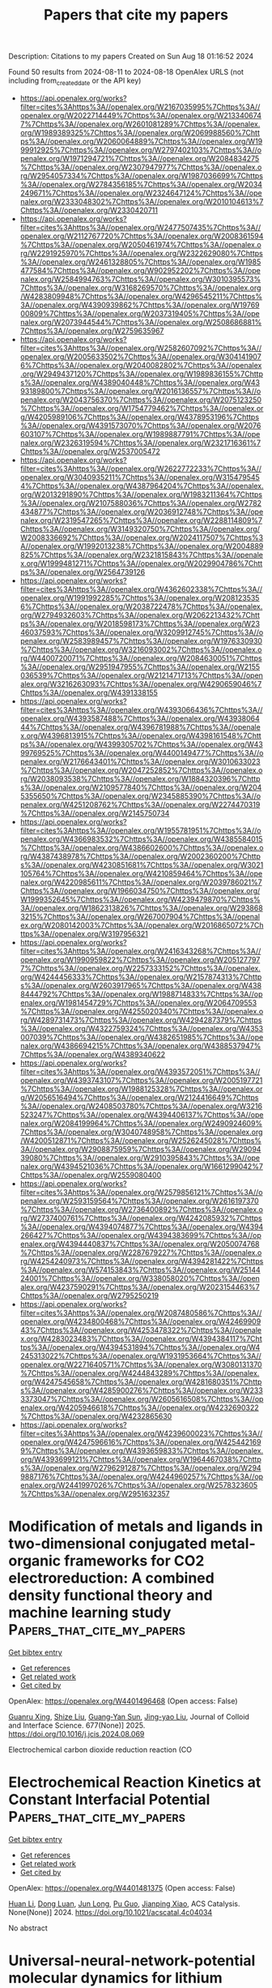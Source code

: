 #+TITLE: Papers that cite my papers
Description: Citations to my papers
Created on Sun Aug 18 01:16:52 2024

Found 50 results from 2024-08-11 to 2024-08-18
OpenAlex URLS (not including from_created_date or the API key)
- [[https://api.openalex.org/works?filter=cites%3Ahttps%3A//openalex.org/W2167035995%7Chttps%3A//openalex.org/W2022714449%7Chttps%3A//openalex.org/W2133406747%7Chttps%3A//openalex.org/W2601081289%7Chttps%3A//openalex.org/W1989389325%7Chttps%3A//openalex.org/W2069988560%7Chttps%3A//openalex.org/W2060064889%7Chttps%3A//openalex.org/W1999912925%7Chttps%3A//openalex.org/W2797402103%7Chttps%3A//openalex.org/W1971294721%7Chttps%3A//openalex.org/W2084834275%7Chttps%3A//openalex.org/W2307947977%7Chttps%3A//openalex.org/W2954057334%7Chttps%3A//openalex.org/W1987036699%7Chttps%3A//openalex.org/W2784356185%7Chttps%3A//openalex.org/W2034249671%7Chttps%3A//openalex.org/W2324647124%7Chttps%3A//openalex.org/W2333048302%7Chttps%3A//openalex.org/W2010104613%7Chttps%3A//openalex.org/W2330420711]]
- [[https://api.openalex.org/works?filter=cites%3Ahttps%3A//openalex.org/W2477507435%7Chttps%3A//openalex.org/W2112767720%7Chttps%3A//openalex.org/W2008361594%7Chttps%3A//openalex.org/W2050461974%7Chttps%3A//openalex.org/W2291925970%7Chttps%3A//openalex.org/W2322629080%7Chttps%3A//openalex.org/W2461328805%7Chttps%3A//openalex.org/W1985477584%7Chttps%3A//openalex.org/W902952202%7Chttps%3A//openalex.org/W2584994763%7Chttps%3A//openalex.org/W3010395573%7Chttps%3A//openalex.org/W3168269570%7Chttps%3A//openalex.org/W4283809948%7Chttps%3A//openalex.org/W4296545211%7Chttps%3A//openalex.org/W4390939862%7Chttps%3A//openalex.org/W1976900809%7Chttps%3A//openalex.org/W2037319405%7Chttps%3A//openalex.org/W2073944544%7Chttps%3A//openalex.org/W2508686881%7Chttps%3A//openalex.org/W2759635967]]
- [[https://api.openalex.org/works?filter=cites%3Ahttps%3A//openalex.org/W2582607092%7Chttps%3A//openalex.org/W2005633502%7Chttps%3A//openalex.org/W3041419076%7Chttps%3A//openalex.org/W2040082802%7Chttps%3A//openalex.org/W2949437120%7Chttps%3A//openalex.org/W1989836155%7Chttps%3A//openalex.org/W4389040448%7Chttps%3A//openalex.org/W4393189800%7Chttps%3A//openalex.org/W2016136557%7Chttps%3A//openalex.org/W2043756370%7Chttps%3A//openalex.org/W2075123250%7Chttps%3A//openalex.org/W1754779462%7Chttps%3A//openalex.org/W4205989106%7Chttps%3A//openalex.org/W4378953196%7Chttps%3A//openalex.org/W4391573070%7Chttps%3A//openalex.org/W2076603107%7Chttps%3A//openalex.org/W1989887791%7Chttps%3A//openalex.org/W2326319594%7Chttps%3A//openalex.org/W2321716361%7Chttps%3A//openalex.org/W2537005472]]
- [[https://api.openalex.org/works?filter=cites%3Ahttps%3A//openalex.org/W2622772233%7Chttps%3A//openalex.org/W3040935211%7Chttps%3A//openalex.org/W3154795454%7Chttps%3A//openalex.org/W4387964204%7Chttps%3A//openalex.org/W2013291890%7Chttps%3A//openalex.org/W1983211364%7Chttps%3A//openalex.org/W2107588036%7Chttps%3A//openalex.org/W2782434877%7Chttps%3A//openalex.org/W2036912748%7Chttps%3A//openalex.org/W2319547265%7Chttps%3A//openalex.org/W2288114809%7Chttps%3A//openalex.org/W3149320750%7Chttps%3A//openalex.org/W2008336692%7Chttps%3A//openalex.org/W2024117507%7Chttps%3A//openalex.org/W1992013238%7Chttps%3A//openalex.org/W2004889825%7Chttps%3A//openalex.org/W2321815843%7Chttps%3A//openalex.org/W1999481271%7Chttps%3A//openalex.org/W2029904786%7Chttps%3A//openalex.org/W2564739126]]
- [[https://api.openalex.org/works?filter=cites%3Ahttps%3A//openalex.org/W4362602338%7Chttps%3A//openalex.org/W1991992285%7Chttps%3A//openalex.org/W2081235356%7Chttps%3A//openalex.org/W2038722478%7Chttps%3A//openalex.org/W2794932603%7Chttps%3A//openalex.org/W2062213432%7Chttps%3A//openalex.org/W2018598173%7Chttps%3A//openalex.org/W2346037593%7Chttps%3A//openalex.org/W3209912745%7Chttps%3A//openalex.org/W2583989457%7Chttps%3A//openalex.org/W1976330930%7Chttps%3A//openalex.org/W3216093002%7Chttps%3A//openalex.org/W4400720071%7Chttps%3A//openalex.org/W2084630051%7Chttps%3A//openalex.org/W2951947955%7Chttps%3A//openalex.org/W2155036539%7Chttps%3A//openalex.org/W2121471713%7Chttps%3A//openalex.org/W3216263093%7Chttps%3A//openalex.org/W4290659046%7Chttps%3A//openalex.org/W4391338155]]
- [[https://api.openalex.org/works?filter=cites%3Ahttps%3A//openalex.org/W4393066436%7Chttps%3A//openalex.org/W4393587488%7Chttps%3A//openalex.org/W4393806444%7Chttps%3A//openalex.org/W4396781988%7Chttps%3A//openalex.org/W4396813915%7Chttps%3A//openalex.org/W4398161548%7Chttps%3A//openalex.org/W4399305702%7Chttps%3A//openalex.org/W4399769525%7Chttps%3A//openalex.org/W4400149477%7Chttps%3A//openalex.org/W2176643401%7Chttps%3A//openalex.org/W3010633023%7Chttps%3A//openalex.org/W2047252852%7Chttps%3A//openalex.org/W2038093538%7Chttps%3A//openalex.org/W1884320396%7Chttps%3A//openalex.org/W2109577840%7Chttps%3A//openalex.org/W2045355650%7Chttps%3A//openalex.org/W2345885390%7Chttps%3A//openalex.org/W4251208762%7Chttps%3A//openalex.org/W2274470319%7Chttps%3A//openalex.org/W2145750734]]
- [[https://api.openalex.org/works?filter=cites%3Ahttps%3A//openalex.org/W1955781951%7Chttps%3A//openalex.org/W4366983532%7Chttps%3A//openalex.org/W4385584015%7Chttps%3A//openalex.org/W4386602600%7Chttps%3A//openalex.org/W4387438978%7Chttps%3A//openalex.org/W2002360200%7Chttps%3A//openalex.org/W4230851681%7Chttps%3A//openalex.org/W3021105764%7Chttps%3A//openalex.org/W4210859464%7Chttps%3A//openalex.org/W4220985611%7Chttps%3A//openalex.org/W2039786021%7Chttps%3A//openalex.org/W1966034750%7Chttps%3A//openalex.org/W1999352645%7Chttps%3A//openalex.org/W4239479870%7Chttps%3A//openalex.org/W1862313826%7Chttps%3A//openalex.org/W2938683215%7Chttps%3A//openalex.org/W267007904%7Chttps%3A//openalex.org/W2080142003%7Chttps%3A//openalex.org/W2016865072%7Chttps%3A//openalex.org/W3197956321]]
- [[https://api.openalex.org/works?filter=cites%3Ahttps%3A//openalex.org/W2416343268%7Chttps%3A//openalex.org/W1990959822%7Chttps%3A//openalex.org/W2051277977%7Chttps%3A//openalex.org/W2257333152%7Chttps%3A//openalex.org/W4244456333%7Chttps%3A//openalex.org/W2157874313%7Chttps%3A//openalex.org/W2603917965%7Chttps%3A//openalex.org/W4388444792%7Chttps%3A//openalex.org/W1988714833%7Chttps%3A//openalex.org/W1981454729%7Chttps%3A//openalex.org/W2064709553%7Chttps%3A//openalex.org/W4255020340%7Chttps%3A//openalex.org/W4289731473%7Chttps%3A//openalex.org/W4294287379%7Chttps%3A//openalex.org/W4322759324%7Chttps%3A//openalex.org/W4353007039%7Chttps%3A//openalex.org/W4382651985%7Chttps%3A//openalex.org/W4386694215%7Chttps%3A//openalex.org/W4388537947%7Chttps%3A//openalex.org/W4389340622]]
- [[https://api.openalex.org/works?filter=cites%3Ahttps%3A//openalex.org/W4393572051%7Chttps%3A//openalex.org/W4393743107%7Chttps%3A//openalex.org/W2005197721%7Chttps%3A//openalex.org/W1988125328%7Chttps%3A//openalex.org/W2056516494%7Chttps%3A//openalex.org/W2124416649%7Chttps%3A//openalex.org/W2408503780%7Chttps%3A//openalex.org/W3216523247%7Chttps%3A//openalex.org/W4394406137%7Chttps%3A//openalex.org/W2084199964%7Chttps%3A//openalex.org/W2490924609%7Chttps%3A//openalex.org/W3040748958%7Chttps%3A//openalex.org/W4200512871%7Chttps%3A//openalex.org/W2526245028%7Chttps%3A//openalex.org/W2908875959%7Chttps%3A//openalex.org/W2909439080%7Chttps%3A//openalex.org/W2910395843%7Chttps%3A//openalex.org/W4394521036%7Chttps%3A//openalex.org/W1661299042%7Chttps%3A//openalex.org/W2559080400]]
- [[https://api.openalex.org/works?filter=cites%3Ahttps%3A//openalex.org/W2579856121%7Chttps%3A//openalex.org/W2593159564%7Chttps%3A//openalex.org/W2616197370%7Chttps%3A//openalex.org/W2736400892%7Chttps%3A//openalex.org/W2737400761%7Chttps%3A//openalex.org/W4242085932%7Chttps%3A//openalex.org/W4394074877%7Chttps%3A//openalex.org/W4394266427%7Chttps%3A//openalex.org/W4394383699%7Chttps%3A//openalex.org/W4394440837%7Chttps%3A//openalex.org/W2050074768%7Chttps%3A//openalex.org/W2287679227%7Chttps%3A//openalex.org/W4254240973%7Chttps%3A//openalex.org/W4394281422%7Chttps%3A//openalex.org/W574153843%7Chttps%3A//openalex.org/W2514424001%7Chttps%3A//openalex.org/W338058020%7Chttps%3A//openalex.org/W4237590291%7Chttps%3A//openalex.org/W2023154463%7Chttps%3A//openalex.org/W2795250219]]
- [[https://api.openalex.org/works?filter=cites%3Ahttps%3A//openalex.org/W2087480586%7Chttps%3A//openalex.org/W4234800468%7Chttps%3A//openalex.org/W4246990943%7Chttps%3A//openalex.org/W4253478322%7Chttps%3A//openalex.org/W4283023483%7Chttps%3A//openalex.org/W4394384117%7Chttps%3A//openalex.org/W4394531894%7Chttps%3A//openalex.org/W4245313022%7Chttps%3A//openalex.org/W1931953664%7Chttps%3A//openalex.org/W2271640571%7Chttps%3A//openalex.org/W3080131370%7Chttps%3A//openalex.org/W4244843289%7Chttps%3A//openalex.org/W4247545658%7Chttps%3A//openalex.org/W4281680351%7Chttps%3A//openalex.org/W4285900276%7Chttps%3A//openalex.org/W2333373047%7Chttps%3A//openalex.org/W2605616508%7Chttps%3A//openalex.org/W4205946618%7Chttps%3A//openalex.org/W4232690322%7Chttps%3A//openalex.org/W4232865630]]
- [[https://api.openalex.org/works?filter=cites%3Ahttps%3A//openalex.org/W4239600023%7Chttps%3A//openalex.org/W4247596616%7Chttps%3A//openalex.org/W4254421699%7Chttps%3A//openalex.org/W4393659833%7Chttps%3A//openalex.org/W4393699121%7Chttps%3A//openalex.org/W1964467038%7Chttps%3A//openalex.org/W2796291287%7Chttps%3A//openalex.org/W2949887176%7Chttps%3A//openalex.org/W4244960257%7Chttps%3A//openalex.org/W2441997026%7Chttps%3A//openalex.org/W2578323605%7Chttps%3A//openalex.org/W2951632357]]

* Modification of metals and ligands in two-dimensional conjugated metal-organic frameworks for CO2 electroreduction: A combined density functional theory and machine learning study  :Papers_that_cite_my_papers:
:PROPERTIES:
:UUID: https://openalex.org/W4401496468
:TOPICS: Electrochemical Reduction of CO2 to Fuels, Accelerating Materials Innovation through Informatics, Chemistry and Applications of Metal-Organic Frameworks
:PUBLICATION_DATE: 2025-01-01
:END:    
    
[[elisp:(doi-add-bibtex-entry "https://doi.org/10.1016/j.jcis.2024.08.069")][Get bibtex entry]] 

- [[elisp:(progn (xref--push-markers (current-buffer) (point)) (oa--referenced-works "https://openalex.org/W4401496468"))][Get references]]
- [[elisp:(progn (xref--push-markers (current-buffer) (point)) (oa--related-works "https://openalex.org/W4401496468"))][Get related work]]
- [[elisp:(progn (xref--push-markers (current-buffer) (point)) (oa--cited-by-works "https://openalex.org/W4401496468"))][Get cited by]]

OpenAlex: https://openalex.org/W4401496468 (Open access: False)
    
[[https://openalex.org/A5023014154][Guanru Xing]], [[https://openalex.org/A5084675881][Shize Liu]], [[https://openalex.org/A5051482789][Guang‐Yan Sun]], [[https://openalex.org/A5013853310][Jing-yao Liu]], Journal of Colloid and Interface Science. 677(None)] 2025. https://doi.org/10.1016/j.jcis.2024.08.069 
     
Electrochemical carbon dioxide reduction reaction (CO    

    

* Electrochemical Reaction Kinetics at Constant Interfacial Potential  :Papers_that_cite_my_papers:
:PROPERTIES:
:UUID: https://openalex.org/W4401481375
:TOPICS: Electrocatalysis for Energy Conversion, Electrochemical Detection of Heavy Metal Ions, Ammonia Synthesis and Electrocatalysis
:PUBLICATION_DATE: 2024-08-10
:END:    
    
[[elisp:(doi-add-bibtex-entry "https://doi.org/10.1021/acscatal.4c04034")][Get bibtex entry]] 

- [[elisp:(progn (xref--push-markers (current-buffer) (point)) (oa--referenced-works "https://openalex.org/W4401481375"))][Get references]]
- [[elisp:(progn (xref--push-markers (current-buffer) (point)) (oa--related-works "https://openalex.org/W4401481375"))][Get related work]]
- [[elisp:(progn (xref--push-markers (current-buffer) (point)) (oa--cited-by-works "https://openalex.org/W4401481375"))][Get cited by]]

OpenAlex: https://openalex.org/W4401481375 (Open access: False)
    
[[https://openalex.org/A5100319216][Huan Li]], [[https://openalex.org/A5027648567][Dong Luan]], [[https://openalex.org/A5030617408][Jun Long]], [[https://openalex.org/A5102537365][Pu Guo]], [[https://openalex.org/A5004947752][Jianping Xiao]], ACS Catalysis. None(None)] 2024. https://doi.org/10.1021/acscatal.4c04034 
     
No abstract    

    

* Universal-neural-network-potential molecular dynamics for lithium metal and garnet-type solid electrolyte interface  :Papers_that_cite_my_papers:
:PROPERTIES:
:UUID: https://openalex.org/W4401483015
:TOPICS: Accelerating Materials Innovation through Informatics, Fuel Cell Membrane Technology, Solid Acids in Protonic Conduction and Ferroelectricity
:PUBLICATION_DATE: 2024-08-10
:END:    
    
[[elisp:(doi-add-bibtex-entry "https://doi.org/10.1038/s43246-024-00595-0")][Get bibtex entry]] 

- [[elisp:(progn (xref--push-markers (current-buffer) (point)) (oa--referenced-works "https://openalex.org/W4401483015"))][Get references]]
- [[elisp:(progn (xref--push-markers (current-buffer) (point)) (oa--related-works "https://openalex.org/W4401483015"))][Get related work]]
- [[elisp:(progn (xref--push-markers (current-buffer) (point)) (oa--cited-by-works "https://openalex.org/W4401483015"))][Get cited by]]

OpenAlex: https://openalex.org/W4401483015 (Open access: True)
    
[[https://openalex.org/A5051969000][Rinon Iwasaki]], [[https://openalex.org/A5083644015][Naoto Tanibata]], [[https://openalex.org/A5035360618][Hayami Takeda]], [[https://openalex.org/A5023575100][Masanobu Nakayama]], Communications Materials. 5(1)] 2024. https://doi.org/10.1038/s43246-024-00595-0 
     
Abstract All-solid-state Li-metal batteries can conceivably improve the safety and extend the driving ranges of electric vehicles. In this regard, the garnet-type solid electrolyte Li 7 La 3 Zr 2 O 12 (LLZ) has garnered considerable attention because of its high Li-ion conductivity and nonreactivity towards molten Li metal. Here, we perform molecular dynamics (MD) simulations using a universal neural network potential (UNNP) to analyse the Li-ion exchange at the LLZ/Li interface at the atomic scale. The UNNP-MD calculations show that Li ions traverse the LLZ/Li interface and that excess Li ions relative to the stoichiometric composition accumulate in an approximately 1 nm-thick zone near the LLZ phase interface, signifying the formation of a space-charge layer. Electronic structural analysis of the UNNP-MD-derived configuration, performed using density functional theory calculations, reveals band bending near the LLZ phase interface and the simultaneous suppression of Li metal reduction. These findings can help expedite the development of rationally designed all-solid-state Li-metal batteries.    

    

* Binary ruthenium dioxide and nickel oxide ultrafine particles loaded on carbon nanotubes for high-stability oxygen evolution reaction at high current densities  :Papers_that_cite_my_papers:
:PROPERTIES:
:UUID: https://openalex.org/W4401487165
:TOPICS: Electrocatalysis for Energy Conversion, Memristive Devices for Neuromorphic Computing, Aqueous Zinc-Ion Battery Technology
:PUBLICATION_DATE: 2024-08-01
:END:    
    
[[elisp:(doi-add-bibtex-entry "https://doi.org/10.1016/j.jcis.2024.08.047")][Get bibtex entry]] 

- [[elisp:(progn (xref--push-markers (current-buffer) (point)) (oa--referenced-works "https://openalex.org/W4401487165"))][Get references]]
- [[elisp:(progn (xref--push-markers (current-buffer) (point)) (oa--related-works "https://openalex.org/W4401487165"))][Get related work]]
- [[elisp:(progn (xref--push-markers (current-buffer) (point)) (oa--cited-by-works "https://openalex.org/W4401487165"))][Get cited by]]

OpenAlex: https://openalex.org/W4401487165 (Open access: False)
    
[[https://openalex.org/A5062835441][Chen Yang]], [[https://openalex.org/A5100358805][Qing Zhang]], [[https://openalex.org/A5100416864][Ting Li]], [[https://openalex.org/A5100373745][Xiaohong Chen]], [[https://openalex.org/A5090243149][Xiao Lin Li]], [[https://openalex.org/A5035390246][Hong Qun Luo]], [[https://openalex.org/A5029750679][Nian Bing Li]], Journal of Colloid and Interface Science. None(None)] 2024. https://doi.org/10.1016/j.jcis.2024.08.047 
     
No abstract    

    

* N‐Doped Carbon Modified (NixFe1‐x)Se Supported on Vertical Graphene toward Efficient and Stable OER Performance  :Papers_that_cite_my_papers:
:PROPERTIES:
:UUID: https://openalex.org/W4401490730
:TOPICS: Electrocatalysis for Energy Conversion, Aqueous Zinc-Ion Battery Technology, Electrochemical Detection of Heavy Metal Ions
:PUBLICATION_DATE: 2024-08-11
:END:    
    
[[elisp:(doi-add-bibtex-entry "https://doi.org/10.1002/smll.202404545")][Get bibtex entry]] 

- [[elisp:(progn (xref--push-markers (current-buffer) (point)) (oa--referenced-works "https://openalex.org/W4401490730"))][Get references]]
- [[elisp:(progn (xref--push-markers (current-buffer) (point)) (oa--related-works "https://openalex.org/W4401490730"))][Get related work]]
- [[elisp:(progn (xref--push-markers (current-buffer) (point)) (oa--cited-by-works "https://openalex.org/W4401490730"))][Get cited by]]

OpenAlex: https://openalex.org/W4401490730 (Open access: False)
    
[[https://openalex.org/A5072490935][Beirong Ye]], [[https://openalex.org/A5053902650][Yue‐Fei Zhang]], [[https://openalex.org/A5100369937][Chen Li]], [[https://openalex.org/A5101742243][Shouxin Zhang]], [[https://openalex.org/A5029489135][Yongqi Li]], [[https://openalex.org/A5100416908][Ting Li]], [[https://openalex.org/A5069959593][Fengyu Huang]], [[https://openalex.org/A5031954241][Chong Tang]], [[https://openalex.org/A5043653464][Renhong Chen]], [[https://openalex.org/A5087513292][Tao Tang]], [[https://openalex.org/A5000754874][Abolhassan Noori]], [[https://openalex.org/A5073805543][Liujiang Zhou]], [[https://openalex.org/A5069358349][Xinhui Xia]], [[https://openalex.org/A5084644769][Mir F. Mousavi]], [[https://openalex.org/A5045112676][Yongqi Zhang]], Small. None(None)] 2024. https://doi.org/10.1002/smll.202404545 
     
Abstract NiFe‐based nanomaterials are extensively studied as one of the promising candidates for the oxygen evolution reaction (OER). However, their practical application is still largely impeded by the unsatisfied activity and poor durability caused by the severe leaching of active species. Herein, a rapid and facile combustion method is developed to synthesize the vertical graphene (VG) supported N‐doped carbon modified (Ni x Fe 1‐x )Se composites (NC@(Ni x Fe 1‐x )Se/VG). The interconnected heterostructure of obtained materials plays a vital role in boosting the catalytic performance, offering rich active sites and convenient pathways for rapid electron and ion transport. The incorporation of Se into NiFe facilitates the formation of active species via in situ surface reconstruction. According to density functional theory (DFT) calculations, the in situ formation of a Ni 0.75 Fe 0.25 Se/Ni 0.75 Fe 0.25 OOH layer significantly enhances the catalytic activity of NC@(Ni x Fe 1‐x )Se/VG. Furthermore, the surface‐adsorbed selenoxide species contribute to the stabilization of the catalytic active phase and increase the overall stability. The obtained NC@(Ni x Fe 1‐x )Se/VG exhibits a low overpotential of 220 mV at 20 mA cm −2 and long‐term stability over 300 h. This work offers a novel perspective on the design and fabrication of OER electrocatalysts with high activity and stability.    

    

* Superaerophobic Ni3N/Ni@W2N3 multi-heterointerfacial nanoarrays for efficient alkaline electrocatalytic hydrogen evolution reaction  :Papers_that_cite_my_papers:
:PROPERTIES:
:UUID: https://openalex.org/W4401494305
:TOPICS: Electrocatalysis for Energy Conversion, Electrochemical Detection of Heavy Metal Ions, Aqueous Zinc-Ion Battery Technology
:PUBLICATION_DATE: 2024-08-01
:END:    
    
[[elisp:(doi-add-bibtex-entry "https://doi.org/10.1016/j.cej.2024.154776")][Get bibtex entry]] 

- [[elisp:(progn (xref--push-markers (current-buffer) (point)) (oa--referenced-works "https://openalex.org/W4401494305"))][Get references]]
- [[elisp:(progn (xref--push-markers (current-buffer) (point)) (oa--related-works "https://openalex.org/W4401494305"))][Get related work]]
- [[elisp:(progn (xref--push-markers (current-buffer) (point)) (oa--cited-by-works "https://openalex.org/W4401494305"))][Get cited by]]

OpenAlex: https://openalex.org/W4401494305 (Open access: False)
    
[[https://openalex.org/A5100703721][Haidong Wang]], [[https://openalex.org/A5008617950][Yongxin Jiao]], [[https://openalex.org/A5100459831][Guanghui Zhang]], [[https://openalex.org/A5024962801][Zexi Zhang]], [[https://openalex.org/A5034271384][Weiguang Ma]], [[https://openalex.org/A5058308419][Chenghua Sun]], [[https://openalex.org/A5059076745][Xu Zong]], Chemical Engineering Journal. None(None)] 2024. https://doi.org/10.1016/j.cej.2024.154776 
     
No abstract    

    

* Preparation and application of single-atom nanozymes in oncology: a review  :Papers_that_cite_my_papers:
:PROPERTIES:
:UUID: https://openalex.org/W4401499087
:TOPICS: Nanomaterials with Enzyme-Like Characteristics, Structural and Functional Study of Noble Metal Nanoclusters, Nanotechnology and Imaging for Cancer Therapy and Diagnosis
:PUBLICATION_DATE: 2024-08-12
:END:    
    
[[elisp:(doi-add-bibtex-entry "https://doi.org/10.3389/fchem.2024.1442689")][Get bibtex entry]] 

- [[elisp:(progn (xref--push-markers (current-buffer) (point)) (oa--referenced-works "https://openalex.org/W4401499087"))][Get references]]
- [[elisp:(progn (xref--push-markers (current-buffer) (point)) (oa--related-works "https://openalex.org/W4401499087"))][Get related work]]
- [[elisp:(progn (xref--push-markers (current-buffer) (point)) (oa--cited-by-works "https://openalex.org/W4401499087"))][Get cited by]]

OpenAlex: https://openalex.org/W4401499087 (Open access: True)
    
[[https://openalex.org/A5101210613][Huiyuan Liang]], [[https://openalex.org/A5066425552][Yubin Xian]], [[https://openalex.org/A5102788743][Xujing Wang]], Frontiers in Chemistry. 12(None)] 2024. https://doi.org/10.3389/fchem.2024.1442689 
     
Single-atom nanozymes (SAzymes) represent a cutting-edge advancement in nanomaterials, merging the high catalytic efficiency of natural enzymes with the benefits of atomic economy. Traditionally, natural enzymes exhibit high specificity and efficiency, but their stability are limited by environmental conditions and production costs. Here we show that SAzymes, with their large specific surface area and high atomic utilization, achieve superior catalytic activity. However, their high dispersibility poses stability challenges. Our review focuses on recent structural and preparative advancements aimed at enhancing the catalytic specificity and stability of SAzymes. Compared to previous nanozymes, SAzymes demonstrate significantly improved performance in biomedical applications, particularly in tumor medicine. This progress positions SAzymes as a promising tool for future cancer treatment strategies, integrating the robustness of inorganic materials with the specificity of biological systems. The development and application of SAzymes could revolutionize the field of biocatalysis, offering a stable, cost-effective alternative to natural enzymes.    

    

* Modified Cu active sites by alloying for efficient electrocatalytic reduction CO2 to CO  :Papers_that_cite_my_papers:
:PROPERTIES:
:UUID: https://openalex.org/W4401503498
:TOPICS: Electrochemical Reduction of CO2 to Fuels, Applications of Ionic Liquids, Electrocatalysis for Energy Conversion
:PUBLICATION_DATE: 2024-08-01
:END:    
    
[[elisp:(doi-add-bibtex-entry "https://doi.org/10.1016/j.jechem.2024.08.005")][Get bibtex entry]] 

- [[elisp:(progn (xref--push-markers (current-buffer) (point)) (oa--referenced-works "https://openalex.org/W4401503498"))][Get references]]
- [[elisp:(progn (xref--push-markers (current-buffer) (point)) (oa--related-works "https://openalex.org/W4401503498"))][Get related work]]
- [[elisp:(progn (xref--push-markers (current-buffer) (point)) (oa--cited-by-works "https://openalex.org/W4401503498"))][Get cited by]]

OpenAlex: https://openalex.org/W4401503498 (Open access: False)
    
[[https://openalex.org/A5101576126][Yan Wang]], [[https://openalex.org/A5018541252][Ruikuan Xie]], [[https://openalex.org/A5059444002][Naixuan Ci]], [[https://openalex.org/A5011801007][Zhiyuan Zhu]], [[https://openalex.org/A5053696675][Chaoyi Li]], [[https://openalex.org/A5033818348][Guoliang Chai]], [[https://openalex.org/A5062759680][Huajun Qiu]], [[https://openalex.org/A5010398270][Yinghe Zhang]], Journal of Energy Chemistry. None(None)] 2024. https://doi.org/10.1016/j.jechem.2024.08.005 
     
No abstract    

    

* Identification of Active Sites on Boron-Doped Graphitic Carbon Nitride as a Metal-Free Single-Atom Photoelectrocatalyst for the Nitrogen Reduction Reaction  :Papers_that_cite_my_papers:
:PROPERTIES:
:UUID: https://openalex.org/W4401506117
:TOPICS: Photocatalytic Materials for Solar Energy Conversion, Ammonia Synthesis and Electrocatalysis, Catalytic Nanomaterials
:PUBLICATION_DATE: 2024-08-12
:END:    
    
[[elisp:(doi-add-bibtex-entry "https://doi.org/10.1021/acs.jpcc.4c02934")][Get bibtex entry]] 

- [[elisp:(progn (xref--push-markers (current-buffer) (point)) (oa--referenced-works "https://openalex.org/W4401506117"))][Get references]]
- [[elisp:(progn (xref--push-markers (current-buffer) (point)) (oa--related-works "https://openalex.org/W4401506117"))][Get related work]]
- [[elisp:(progn (xref--push-markers (current-buffer) (point)) (oa--cited-by-works "https://openalex.org/W4401506117"))][Get cited by]]

OpenAlex: https://openalex.org/W4401506117 (Open access: False)
    
[[https://openalex.org/A5027849877][Junhui Weng]], [[https://openalex.org/A5012622549][Igor Ying Zhang]], [[https://openalex.org/A5036163052][Xin Xu]], The Journal of Physical Chemistry C. None(None)] 2024. https://doi.org/10.1021/acs.jpcc.4c02934 
     
No abstract    

    

* NJmat: Data-Driven Machine Learning Interface to Accelerate Material Design  :Papers_that_cite_my_papers:
:PROPERTIES:
:UUID: https://openalex.org/W4401508126
:TOPICS: Accelerating Materials Innovation through Informatics, Atom Probe Tomography Research, Powder Diffraction Analysis
:PUBLICATION_DATE: 2024-08-12
:END:    
    
[[elisp:(doi-add-bibtex-entry "https://doi.org/10.1021/acs.jcim.4c00493")][Get bibtex entry]] 

- [[elisp:(progn (xref--push-markers (current-buffer) (point)) (oa--referenced-works "https://openalex.org/W4401508126"))][Get references]]
- [[elisp:(progn (xref--push-markers (current-buffer) (point)) (oa--related-works "https://openalex.org/W4401508126"))][Get related work]]
- [[elisp:(progn (xref--push-markers (current-buffer) (point)) (oa--cited-by-works "https://openalex.org/W4401508126"))][Get cited by]]

OpenAlex: https://openalex.org/W4401508126 (Open access: False)
    
[[https://openalex.org/A5101410114][Yiru Huang]], [[https://openalex.org/A5100665846][Lei Zhang]], [[https://openalex.org/A5005349829][Hao Deng]], [[https://openalex.org/A5101261363][Junfei Mao]], Journal of Chemical Information and Modeling. None(None)] 2024. https://doi.org/10.1021/acs.jcim.4c00493 
     
Machine learning techniques have significantly transformed the way materials scientists conduct research. However, the widespread deployment of machine learning software in daily experimental and simulation research for materials and chemical design has been limited. This is partly due to the substantial time investment and learning curve associated with mastering the necessary codes and computational environments. In this paper, we introduce a user-friendly, data-driven machine learning interface featuring multiple "button-clicking" functionalities to streamline the design of materials and chemicals. This interface automates the processes of transforming materials and molecules, performing feature selection, constructing machine learning models, making virtual predictions, and visualizing results. Such automation accelerates materials prediction and analysis in the inverse design process, aligning with the time criteria outlined by the Materials Genome Initiative. With simple button clicks, researchers can build machine learning models and predict new materials once they have gathered experimental or simulation data. Beyond the ease of use, NJmat offers three additional features for data-driven materials design: (1) automatic feature generation for both inorganic materials (from chemical formulas) and organic molecules (from SMILES), (2) automatic generation of Shapley plots, and (3) automatic construction of "white-box" genetic models and decision trees to provide scientific insights. We present case studies on surface design for halide perovskite materials encompassing both inorganic and organic species. These case studies illustrate general machine learning models for virtual predictions as well as the automatic featurization and Shapley/genetic model construction capabilities. We anticipate that this software tool will expedite materials and molecular design within the scope of the Materials Genome Initiative, particularly benefiting experimentalists.    

    

* Dynamic structural twist in metal–organic frameworks enhances solar overall water splitting  :Papers_that_cite_my_papers:
:PROPERTIES:
:UUID: https://openalex.org/W4401519435
:TOPICS: Photocatalytic Materials for Solar Energy Conversion, Chemistry and Applications of Metal-Organic Frameworks, Perovskite Solar Cell Technology
:PUBLICATION_DATE: 2024-08-12
:END:    
    
[[elisp:(doi-add-bibtex-entry "https://doi.org/10.1038/s41557-024-01599-6")][Get bibtex entry]] 

- [[elisp:(progn (xref--push-markers (current-buffer) (point)) (oa--referenced-works "https://openalex.org/W4401519435"))][Get references]]
- [[elisp:(progn (xref--push-markers (current-buffer) (point)) (oa--related-works "https://openalex.org/W4401519435"))][Get related work]]
- [[elisp:(progn (xref--push-markers (current-buffer) (point)) (oa--cited-by-works "https://openalex.org/W4401519435"))][Get cited by]]

OpenAlex: https://openalex.org/W4401519435 (Open access: False)
    
[[https://openalex.org/A5101572192][Kang Sun]], [[https://openalex.org/A5059869248][Yan Huang]], [[https://openalex.org/A5045452888][Fusai Sun]], [[https://openalex.org/A5100735137][Qingyu Wang]], [[https://openalex.org/A5017886200][Yujie Zhou]], [[https://openalex.org/A5100613547][Jingxue Wang]], [[https://openalex.org/A5100363186][Qun Zhang]], [[https://openalex.org/A5036055317][Xusheng Zheng]], [[https://openalex.org/A5028576302][Fengtao Fan]], [[https://openalex.org/A5057282533][Yi Luo]], [[https://openalex.org/A5100619997][Jun Jiang]], [[https://openalex.org/A5038041764][Hai‐Long Jiang]], Nature Chemistry. None(None)] 2024. https://doi.org/10.1038/s41557-024-01599-6 
     
No abstract    

    

* Heterogeneous Electrochemical Carbon Dioxide Reduction in Aqueous Medium Using a Novel N4‐Macrocyclic Cobalt Complex  :Papers_that_cite_my_papers:
:PROPERTIES:
:UUID: https://openalex.org/W4401525254
:TOPICS: Electrochemical Reduction of CO2 to Fuels, Applications of Ionic Liquids, Carbon Dioxide Utilization for Chemical Synthesis
:PUBLICATION_DATE: 2024-08-11
:END:    
    
[[elisp:(doi-add-bibtex-entry "https://doi.org/10.1002/smtd.202400627")][Get bibtex entry]] 

- [[elisp:(progn (xref--push-markers (current-buffer) (point)) (oa--referenced-works "https://openalex.org/W4401525254"))][Get references]]
- [[elisp:(progn (xref--push-markers (current-buffer) (point)) (oa--related-works "https://openalex.org/W4401525254"))][Get related work]]
- [[elisp:(progn (xref--push-markers (current-buffer) (point)) (oa--cited-by-works "https://openalex.org/W4401525254"))][Get cited by]]

OpenAlex: https://openalex.org/W4401525254 (Open access: True)
    
[[https://openalex.org/A5048054881][Libo Sun]], [[https://openalex.org/A5006454946][Tan Su]], [[https://openalex.org/A5057145033][Adrian C. Fisher]], [[https://openalex.org/A5100328102][Xin Wang]], Small Methods. None(None)] 2024. https://doi.org/10.1002/smtd.202400627 
     
Abstract Molecular catalysts represent an exceptional class of materials in the realm of electrochemical carbon dioxide reduction (CO 2 RR), offering distinct advantages owing to their adaptable structure, which enables precise control of electronic configurations and outstanding performance in CO 2 RR. This study introduces an innovative approach to heterogeneous electrochemical CO 2 RR in an aqueous environment, utilizing a newly synthesized N4‐macrocyclic cobalt complex generated through a dimerization coupling reaction. By incorporating the quaterpyridine moiety, this cobalt complex exhibits the capability to catalyze CO 2 RR at low overpotentials and reaches near‐unity CO production across a wide potential range, as verified by the online mass spectrometry and in situ attenuated total reflectance‐Fourier transform infrared spectroscopy. Comprehensive computational models demonstrate the superiority of utilizing quarterpyridine moiety in mediating CO 2 conversion compared to the counterpart. This work not only propels the field of electrochemical CO 2 RR but also underscores the promising potential of cobalt complexes featuring quaterpyridine moieties in advancing sustainable CO 2 conversion technologies within aqueous environments.    

    

* New global minimum conformers for the Pt19 and Pt20 clusters. Low symmetric species featuring different active sites  :Papers_that_cite_my_papers:
:PROPERTIES:
:UUID: https://openalex.org/W4401526271
:TOPICS: Structural and Functional Study of Noble Metal Nanoclusters, Molecular Magnetism and Spintronics, Advancements in Density Functional Theory
:PUBLICATION_DATE: 2024-08-13
:END:    
    
[[elisp:(doi-add-bibtex-entry "https://doi.org/10.21203/rs.3.rs-4749343/v1")][Get bibtex entry]] 

- [[elisp:(progn (xref--push-markers (current-buffer) (point)) (oa--referenced-works "https://openalex.org/W4401526271"))][Get references]]
- [[elisp:(progn (xref--push-markers (current-buffer) (point)) (oa--related-works "https://openalex.org/W4401526271"))][Get related work]]
- [[elisp:(progn (xref--push-markers (current-buffer) (point)) (oa--cited-by-works "https://openalex.org/W4401526271"))][Get cited by]]

OpenAlex: https://openalex.org/W4401526271 (Open access: False)
    
[[https://openalex.org/A5022859338][José Manuel Guevara‐Vela]], [[https://openalex.org/A5033123690][Miguel Gallegos]], [[https://openalex.org/A5078023435][Tomás Rocha‐Rinza]], [[https://openalex.org/A5010883295][Alvaro Muñoz‐Castro]], [[https://openalex.org/A5006248392][Peter L. Rodríguez‐Kessler]], [[https://openalex.org/A5024706573][Ángel Martín Pendás]], Research Square (Research Square). None(None)] 2024. https://doi.org/10.21203/rs.3.rs-4749343/v1 
     
Abstract The study of Pt clusters and nanoparticles is a prominent area of research due to their ex- tensive range of potential technological applications, particularly in the field of catalysis. The electronic properties of Pt clusters that result in optimal catalytic performance at the nanoscale are significantly influenced by their size and structure. In this report, we sought to evaluate the lowest-energy candidates for Pt18−20 species via Density Functional Theory, identifying more favorable conformers than those previously documented in the literature. New low-symmetry conformers for the Pt19 and Pt20 systems were identified, which are 3.0 and 1.0 kcal/mol more stable, respectively, than previously reported structures (Phys. Rev. B: Condens. Matter Mater. Phys., 2008, 77, 205418). Furthermore, we examined the impact of diverse DFT ap- proximations, including GGA (PBE), meta-GGA (TPSS, M06-L), hybrid (PBE0 and PBEh), meta-GGA hybrid (TPSSh), and range-separated hybrid (ωB97x) functionals. Additionally, we evaluated the quality of the employed basis sets in determining the relative energies and structures of the investigated clusters. Our findings indicate that a correct energy ordering for the different isomers examined can only be achieved by employing density functional approximations that incorporate moderate levels of exact Hartree-Fock exchange, in conjunction with the utilization of basis sets of at least quadruple-zeta quality. The resulting structures are asymmetric, with different active sites as evidenced by the analysis of the sigma holes on the electrostatic potential surface. This observation suggests a potential correlation between the electronic structure and the catalytic properties of these Pt clusters, which merits further investigation. We expect that this work will prove to be a valuable reference point for future electronic structure reports dealing with the precise ordering of structures in the determination of global minima of metallic clusters.    

    

* Nitrogen Doping Retrofits the Coordination Environment of Copper Single-Atom Catalysts for Deep CO2 Reduction  :Papers_that_cite_my_papers:
:PROPERTIES:
:UUID: https://openalex.org/W4401529209
:TOPICS: Electrochemical Reduction of CO2 to Fuels, Catalytic Nanomaterials, Electrocatalysis for Energy Conversion
:PUBLICATION_DATE: 2024-08-01
:END:    
    
[[elisp:(doi-add-bibtex-entry "https://doi.org/10.1016/j.cjsc.2024.100415")][Get bibtex entry]] 

- [[elisp:(progn (xref--push-markers (current-buffer) (point)) (oa--referenced-works "https://openalex.org/W4401529209"))][Get references]]
- [[elisp:(progn (xref--push-markers (current-buffer) (point)) (oa--related-works "https://openalex.org/W4401529209"))][Get related work]]
- [[elisp:(progn (xref--push-markers (current-buffer) (point)) (oa--cited-by-works "https://openalex.org/W4401529209"))][Get cited by]]

OpenAlex: https://openalex.org/W4401529209 (Open access: False)
    
[[https://openalex.org/A5100443151][Yu-Xiang Zhang]], [[https://openalex.org/A5081362621][Jia Zhao]], [[https://openalex.org/A5016546361][Sen Lin]], Chinese Journal of Structural Chemistry. None(None)] 2024. https://doi.org/10.1016/j.cjsc.2024.100415 
     
No abstract    

    

* Real-space imaging for discovering a rotated node structure in metal-organic framework  :Papers_that_cite_my_papers:
:PROPERTIES:
:UUID: https://openalex.org/W4401533519
:TOPICS: Chemistry and Applications of Metal-Organic Frameworks, Powder Diffraction Analysis, NMR Spectroscopy Techniques
:PUBLICATION_DATE: 2024-08-13
:END:    
    
[[elisp:(doi-add-bibtex-entry "https://doi.org/10.1038/s41467-024-51384-9")][Get bibtex entry]] 

- [[elisp:(progn (xref--push-markers (current-buffer) (point)) (oa--referenced-works "https://openalex.org/W4401533519"))][Get references]]
- [[elisp:(progn (xref--push-markers (current-buffer) (point)) (oa--related-works "https://openalex.org/W4401533519"))][Get related work]]
- [[elisp:(progn (xref--push-markers (current-buffer) (point)) (oa--cited-by-works "https://openalex.org/W4401533519"))][Get cited by]]

OpenAlex: https://openalex.org/W4401533519 (Open access: True)
    
[[https://openalex.org/A5022134972][Jiale Feng]], [[https://openalex.org/A5101014776][Zhipeng Feng]], [[https://openalex.org/A5100612997][Liang Xu]], [[https://openalex.org/A5036475311][Haibing Meng]], [[https://openalex.org/A5100373751][Xiao Chen]], [[https://openalex.org/A5079254836][Mengmeng Ma]], [[https://openalex.org/A5050862463][Lei Wang]], [[https://openalex.org/A5101506432][Bin Song]], [[https://openalex.org/A5102907869][Xuan Tang]], [[https://openalex.org/A5031493683][Sheng Dai]], [[https://openalex.org/A5016314802][Fei Wei]], [[https://openalex.org/A5027704532][Tao Cheng]], [[https://openalex.org/A5076143476][Boyuan Shen]], Nature Communications. 15(1)] 2024. https://doi.org/10.1038/s41467-024-51384-9 
     
Resolving the detailed structures of metal organic frameworks is of great significance for understanding their structure-property relation. Real-space imaging methods could exhibit superiority in revealing not only the local structure but also the bulk symmetry of these complex porous materials, compared to reciprocal-space diffraction methods, despite the technical challenges. Here we apply a low-dose imaging technique to clearly resolve the atomic structures of building units in a metal-organic framework, MIL-125. An unexpected node structure is discovered by directly imaging the rotation of Ti-O nodes, different from the unrotated structure predicted by previous X-ray diffraction. The imaged structure and symmetry can be confirmed by the structural simulations and energy calculations. Then, the distribution of node rotation from the edge to the center of a MIL-125 particle is revealed by the image analysis of Ti-O rotation. The related defects and surface terminations in MIL-125 are also investigated in the real-space images. These results not only unraveled the node symmetry in MIL-125 with atomic resolution but also inspired further studies on discovering more unpredicted structural changes in other porous materials by real-space imaging methods.    

    

* The impact of Mn and Al on the trapping and diffusion of hydrogen in γ-Fe: An atomistic insight  :Papers_that_cite_my_papers:
:PROPERTIES:
:UUID: https://openalex.org/W4401533797
:TOPICS: Materials and Methods for Hydrogen Storage, Hydrogen Embrittlement in Metals and Alloys, Nuclear Fuel Development
:PUBLICATION_DATE: 2024-09-01
:END:    
    
[[elisp:(doi-add-bibtex-entry "https://doi.org/10.1016/j.ijhydene.2024.06.322")][Get bibtex entry]] 

- [[elisp:(progn (xref--push-markers (current-buffer) (point)) (oa--referenced-works "https://openalex.org/W4401533797"))][Get references]]
- [[elisp:(progn (xref--push-markers (current-buffer) (point)) (oa--related-works "https://openalex.org/W4401533797"))][Get related work]]
- [[elisp:(progn (xref--push-markers (current-buffer) (point)) (oa--cited-by-works "https://openalex.org/W4401533797"))][Get cited by]]

OpenAlex: https://openalex.org/W4401533797 (Open access: False)
    
[[https://openalex.org/A5090861615][Bikram Kumar Das]], [[https://openalex.org/A5058756121][Poulami Chakraborty]], [[https://openalex.org/A5101966057][Mingyuan Lu]], [[https://openalex.org/A5027868879][Mauricio R. Bonilla]], [[https://openalex.org/A5057304177][Elena Akhmatskaya]], International Journal of Hydrogen Energy. 83(None)] 2024. https://doi.org/10.1016/j.ijhydene.2024.06.322 
     
No abstract    

    

* Unveiling the Stability of Encapsulated Pt Catalysts Using Nanocrystals and Atomic Layer Deposition  :Papers_that_cite_my_papers:
:PROPERTIES:
:UUID: https://openalex.org/W4401534003
:TOPICS: Catalytic Nanomaterials, Atomic Layer Deposition Technology, Electrocatalysis for Energy Conversion
:PUBLICATION_DATE: 2024-08-13
:END:    
    
[[elisp:(doi-add-bibtex-entry "https://doi.org/10.1021/jacs.4c06423")][Get bibtex entry]] 

- [[elisp:(progn (xref--push-markers (current-buffer) (point)) (oa--referenced-works "https://openalex.org/W4401534003"))][Get references]]
- [[elisp:(progn (xref--push-markers (current-buffer) (point)) (oa--related-works "https://openalex.org/W4401534003"))][Get related work]]
- [[elisp:(progn (xref--push-markers (current-buffer) (point)) (oa--cited-by-works "https://openalex.org/W4401534003"))][Get cited by]]

OpenAlex: https://openalex.org/W4401534003 (Open access: False)
    
[[https://openalex.org/A5093399760][Gennaro Liccardo]], [[https://openalex.org/A5006616108][Melissa C. Cendejas]], [[https://openalex.org/A5028104096][Shyama Charan Mandal]], [[https://openalex.org/A5047438982][Michael L. Stone]], [[https://openalex.org/A5012488629][Stephen Porter]], [[https://openalex.org/A5103222733][Bang Nhan]], [[https://openalex.org/A5008416498][Abinash Kumar]], [[https://openalex.org/A5065361488][Jacob Smith]], [[https://openalex.org/A5029269065][Philipp N. Pleßow]], [[https://openalex.org/A5037608231][Lynette Cegelski]], [[https://openalex.org/A5080991483][Jorge Osio-Norgaard]], [[https://openalex.org/A5014248031][Frank Abild‐Pedersen]], [[https://openalex.org/A5046838323][Miaofang Chi]], [[https://openalex.org/A5000909352][Abhaya K. Datye]], [[https://openalex.org/A5045638894][Stacey F. Bent]], [[https://openalex.org/A5063463209][Matteo Cargnello]], Journal of the American Chemical Society. None(None)] 2024. https://doi.org/10.1021/jacs.4c06423 
     
Platinum exhibits desirable catalytic properties, but it is scarce and expensive. Optimizing its use in key applications such as emission control catalysis is important to reduce our reliance on such a rare element. Supported Pt nanoparticles (NPs) used in emission control systems deactivate over time because of particle growth in sintering processes. In this work, we shed light on the stability against sintering of Pt NPs supported on and encapsulated in Al    

    

* Electronic and Optical Properties of All-Inorganic TiX3 Transition Metal Halide Nanowires  :Papers_that_cite_my_papers:
:PROPERTIES:
:UUID: https://openalex.org/W4401537371
:TOPICS: Applications of Quantum Dots in Nanotechnology, Thin-Film Solar Cell Technology, Zinc Oxide Nanostructures
:PUBLICATION_DATE: 2024-08-01
:END:    
    
[[elisp:(doi-add-bibtex-entry "https://doi.org/10.1016/j.physe.2024.116071")][Get bibtex entry]] 

- [[elisp:(progn (xref--push-markers (current-buffer) (point)) (oa--referenced-works "https://openalex.org/W4401537371"))][Get references]]
- [[elisp:(progn (xref--push-markers (current-buffer) (point)) (oa--related-works "https://openalex.org/W4401537371"))][Get related work]]
- [[elisp:(progn (xref--push-markers (current-buffer) (point)) (oa--cited-by-works "https://openalex.org/W4401537371"))][Get cited by]]

OpenAlex: https://openalex.org/W4401537371 (Open access: False)
    
[[https://openalex.org/A5024623926][Junais Habeeb Mokkath]], Physica E Low-dimensional Systems and Nanostructures. None(None)] 2024. https://doi.org/10.1016/j.physe.2024.116071 
     
No abstract    

    

* FeNi-LDH Nanoflakes on Co-Encapsulated CNT Networks for Stable and Efficient Ampere-Level Current Density Oxygen Evolution  :Papers_that_cite_my_papers:
:PROPERTIES:
:UUID: https://openalex.org/W4401537411
:TOPICS: Electrocatalysis for Energy Conversion, Fuel Cell Membrane Technology, Memristive Devices for Neuromorphic Computing
:PUBLICATION_DATE: 2024-08-01
:END:    
    
[[elisp:(doi-add-bibtex-entry "https://doi.org/10.1016/j.apcatb.2024.124506")][Get bibtex entry]] 

- [[elisp:(progn (xref--push-markers (current-buffer) (point)) (oa--referenced-works "https://openalex.org/W4401537411"))][Get references]]
- [[elisp:(progn (xref--push-markers (current-buffer) (point)) (oa--related-works "https://openalex.org/W4401537411"))][Get related work]]
- [[elisp:(progn (xref--push-markers (current-buffer) (point)) (oa--cited-by-works "https://openalex.org/W4401537411"))][Get cited by]]

OpenAlex: https://openalex.org/W4401537411 (Open access: False)
    
[[https://openalex.org/A5100352422][Xian Wang]], [[https://openalex.org/A5061989025][Ze Qin]], [[https://openalex.org/A5054473752][Jinjie Qian]], [[https://openalex.org/A5100698222][Liyu Chen]], [[https://openalex.org/A5090629837][Kui Shen]], Applied Catalysis B Environment and Energy. None(None)] 2024. https://doi.org/10.1016/j.apcatb.2024.124506 
     
No abstract    

    

* Attenuated total reflection infrared spectroscopy for studying electrochemical cycling of hydrogen, carbon, and nitrogen-containing molecules  :Papers_that_cite_my_papers:
:PROPERTIES:
:UUID: https://openalex.org/W4401537531
:TOPICS: Electrochemical Reduction of CO2 to Fuels, Ammonia Synthesis and Electrocatalysis, Electrocatalysis for Energy Conversion
:PUBLICATION_DATE: 2024-08-01
:END:    
    
[[elisp:(doi-add-bibtex-entry "https://doi.org/10.1016/j.jechem.2024.08.008")][Get bibtex entry]] 

- [[elisp:(progn (xref--push-markers (current-buffer) (point)) (oa--referenced-works "https://openalex.org/W4401537531"))][Get references]]
- [[elisp:(progn (xref--push-markers (current-buffer) (point)) (oa--related-works "https://openalex.org/W4401537531"))][Get related work]]
- [[elisp:(progn (xref--push-markers (current-buffer) (point)) (oa--cited-by-works "https://openalex.org/W4401537531"))][Get cited by]]

OpenAlex: https://openalex.org/W4401537531 (Open access: False)
    
[[https://openalex.org/A5061888514][X.M. Liu]], [[https://openalex.org/A5054938102][Pengcheng Zhao]], [[https://openalex.org/A5100394554][Fei Liu]], [[https://openalex.org/A5048915521][Richen Lin]], [[https://openalex.org/A5071807159][Huifeng Yao]], [[https://openalex.org/A5080932440][Shangqian Zhu]], Journal of Energy Chemistry. None(None)] 2024. https://doi.org/10.1016/j.jechem.2024.08.008 
     
No abstract    

    

* Unveiling spin magnetic effect of TM doped SnS2 nanosheet with enhanced hydrogen evolution reaction  :Papers_that_cite_my_papers:
:PROPERTIES:
:UUID: https://openalex.org/W4401540205
:TOPICS: Thin-Film Solar Cell Technology, Zinc Oxide Nanostructures, Electrocatalysis for Energy Conversion
:PUBLICATION_DATE: 2024-08-01
:END:    
    
[[elisp:(doi-add-bibtex-entry "https://doi.org/10.1016/j.jechem.2024.08.007")][Get bibtex entry]] 

- [[elisp:(progn (xref--push-markers (current-buffer) (point)) (oa--referenced-works "https://openalex.org/W4401540205"))][Get references]]
- [[elisp:(progn (xref--push-markers (current-buffer) (point)) (oa--related-works "https://openalex.org/W4401540205"))][Get related work]]
- [[elisp:(progn (xref--push-markers (current-buffer) (point)) (oa--cited-by-works "https://openalex.org/W4401540205"))][Get cited by]]

OpenAlex: https://openalex.org/W4401540205 (Open access: False)
    
[[https://openalex.org/A5080138605][Ruina Xu]], [[https://openalex.org/A5047635780][Tsen‐Hsuan Lin]], [[https://openalex.org/A5049419148][Shiqian Cao]], [[https://openalex.org/A5077157320][Tingting Bo]], [[https://openalex.org/A5101814743][Yukui Zhang]], [[https://openalex.org/A5010131760][Wei Zhou]], Journal of Energy Chemistry. None(None)] 2024. https://doi.org/10.1016/j.jechem.2024.08.007 
     
No abstract    

    

* Boosting electrocatalytic hydrogen evolution via partial oxidation of rhenium through cobalt modification in nanoalloy structure  :Papers_that_cite_my_papers:
:PROPERTIES:
:UUID: https://openalex.org/W4401541876
:TOPICS: Electrocatalysis for Energy Conversion, Electrochemical Detection of Heavy Metal Ions, Aqueous Zinc-Ion Battery Technology
:PUBLICATION_DATE: 2024-08-01
:END:    
    
[[elisp:(doi-add-bibtex-entry "https://doi.org/10.1016/j.jcis.2024.08.084")][Get bibtex entry]] 

- [[elisp:(progn (xref--push-markers (current-buffer) (point)) (oa--referenced-works "https://openalex.org/W4401541876"))][Get references]]
- [[elisp:(progn (xref--push-markers (current-buffer) (point)) (oa--related-works "https://openalex.org/W4401541876"))][Get related work]]
- [[elisp:(progn (xref--push-markers (current-buffer) (point)) (oa--cited-by-works "https://openalex.org/W4401541876"))][Get cited by]]

OpenAlex: https://openalex.org/W4401541876 (Open access: False)
    
[[https://openalex.org/A5102585587][Anning Jiang]], [[https://openalex.org/A5061878687][Chao Chen]], [[https://openalex.org/A5103548852][Jijun Feng]], [[https://openalex.org/A5100430040][Qiang Li]], [[https://openalex.org/A5100431800][Wei Liu]], [[https://openalex.org/A5044478897][Mingdong Dong]], Journal of Colloid and Interface Science. None(None)] 2024. https://doi.org/10.1016/j.jcis.2024.08.084 
     
No abstract    

    

* Performance of Non‐Precious Metal Electrocatalysts in Proton‐Exchange Membrane Fuel Cells: A Review  :Papers_that_cite_my_papers:
:PROPERTIES:
:UUID: https://openalex.org/W4401541897
:TOPICS: Fuel Cell Membrane Technology, Electrocatalysis for Energy Conversion, Aqueous Zinc-Ion Battery Technology
:PUBLICATION_DATE: 2024-08-13
:END:    
    
[[elisp:(doi-add-bibtex-entry "https://doi.org/10.1002/celc.202400299")][Get bibtex entry]] 

- [[elisp:(progn (xref--push-markers (current-buffer) (point)) (oa--referenced-works "https://openalex.org/W4401541897"))][Get references]]
- [[elisp:(progn (xref--push-markers (current-buffer) (point)) (oa--related-works "https://openalex.org/W4401541897"))][Get related work]]
- [[elisp:(progn (xref--push-markers (current-buffer) (point)) (oa--cited-by-works "https://openalex.org/W4401541897"))][Get cited by]]

OpenAlex: https://openalex.org/W4401541897 (Open access: True)
    
[[https://openalex.org/A5103352522][Subramanian Krishnan]], [[https://openalex.org/A5046405453][Dries Verstraete]], [[https://openalex.org/A5021705934][Kondo‐François Aguey‐Zinsou]], ChemElectroChem. None(None)] 2024. https://doi.org/10.1002/celc.202400299 
     
Abstract Polymer electrolyte membrane fuel cells (PEMFCs) are an important enabler of the nascent hydrogen economy. However, due to the reliance on precious metal catalysts like platinum, reducing the cost and broad penetration of PEMFCs beyond vehicle application remains a challenge. In this respect, alternative non‐precious metal catalysts and other carbon‐based catalysts remain the holy grail toward advanced low‐cost PEMFC. This review summarizes recent progress along the development of non‐precious catalysts and their performance under PEMFC operation. Critical factors such as the activity, stability, and durability of non‐precious metal catalysts and their associated mechanisms including the paths leading to degradation are discussed. Ultimately, the review concludes by highlighting the impressive activity and potential of NPM catalysts and the areas of focus to enable the translation of non‐precious catalysts to commercially viable PEMFC systems.    

    

* Ni0.85Se Inducing Strong Metal–Support Interaction Promotes Alkaline Hydrogen Electrooxidation on Ru  :Papers_that_cite_my_papers:
:PROPERTIES:
:UUID: https://openalex.org/W4401550656
:TOPICS: Electrocatalysis for Energy Conversion, Aqueous Zinc-Ion Battery Technology, Fuel Cell Membrane Technology
:PUBLICATION_DATE: 2024-08-12
:END:    
    
[[elisp:(doi-add-bibtex-entry "https://doi.org/10.1021/acs.jpcc.4c03778")][Get bibtex entry]] 

- [[elisp:(progn (xref--push-markers (current-buffer) (point)) (oa--referenced-works "https://openalex.org/W4401550656"))][Get references]]
- [[elisp:(progn (xref--push-markers (current-buffer) (point)) (oa--related-works "https://openalex.org/W4401550656"))][Get related work]]
- [[elisp:(progn (xref--push-markers (current-buffer) (point)) (oa--cited-by-works "https://openalex.org/W4401550656"))][Get cited by]]

OpenAlex: https://openalex.org/W4401550656 (Open access: False)
    
[[https://openalex.org/A5104221586][Youkai Feng]], [[https://openalex.org/A5010542535][Luhong Fu]], [[https://openalex.org/A5042063495][Fulin Yang]], [[https://openalex.org/A5008529319][Ligang Feng]], [[https://openalex.org/A5062213729][Wei Luo]], The Journal of Physical Chemistry C. None(None)] 2024. https://doi.org/10.1021/acs.jpcc.4c03778 
     
No abstract    

    

* Electrodeposition of FeNiCoCrMn high-entropy alloys on copper foam for enhanced hydrogen evolution reaction——influence of additives and deposition potential  :Papers_that_cite_my_papers:
:PROPERTIES:
:UUID: https://openalex.org/W4401571786
:TOPICS: High-Entropy Alloys: Novel Designs and Properties, Thermal Barrier Coatings for Gas Turbines, Electrocatalysis for Energy Conversion
:PUBLICATION_DATE: 2024-08-01
:END:    
    
[[elisp:(doi-add-bibtex-entry "https://doi.org/10.1016/j.matlet.2024.137195")][Get bibtex entry]] 

- [[elisp:(progn (xref--push-markers (current-buffer) (point)) (oa--referenced-works "https://openalex.org/W4401571786"))][Get references]]
- [[elisp:(progn (xref--push-markers (current-buffer) (point)) (oa--related-works "https://openalex.org/W4401571786"))][Get related work]]
- [[elisp:(progn (xref--push-markers (current-buffer) (point)) (oa--cited-by-works "https://openalex.org/W4401571786"))][Get cited by]]

OpenAlex: https://openalex.org/W4401571786 (Open access: False)
    
[[https://openalex.org/A5066741309][Liu Ju]], [[https://openalex.org/A5021146456][Wangping Wu]], [[https://openalex.org/A5100558255][Yicheng Zhou]], [[https://openalex.org/A5100388230][Yi Zhang]], [[https://openalex.org/A5102002906][Qinqin Wang]], Materials Letters. None(None)] 2024. https://doi.org/10.1016/j.matlet.2024.137195 
     
No abstract    

    

* A-site doping of cobalt-free Ba1-xAxFeO3-δ (A=Ca, Sr) as cathode for proton-conducting ceramic cells  :Papers_that_cite_my_papers:
:PROPERTIES:
:UUID: https://openalex.org/W4401583093
:TOPICS: Solid Oxide Fuel Cells, Magnetocaloric Materials Research, Emergent Phenomena at Oxide Interfaces
:PUBLICATION_DATE: 2024-09-01
:END:    
    
[[elisp:(doi-add-bibtex-entry "https://doi.org/10.1016/j.ijhydene.2024.08.194")][Get bibtex entry]] 

- [[elisp:(progn (xref--push-markers (current-buffer) (point)) (oa--referenced-works "https://openalex.org/W4401583093"))][Get references]]
- [[elisp:(progn (xref--push-markers (current-buffer) (point)) (oa--related-works "https://openalex.org/W4401583093"))][Get related work]]
- [[elisp:(progn (xref--push-markers (current-buffer) (point)) (oa--cited-by-works "https://openalex.org/W4401583093"))][Get cited by]]

OpenAlex: https://openalex.org/W4401583093 (Open access: False)
    
[[https://openalex.org/A5102987728][Chenxiao Wang]], [[https://openalex.org/A5100374012][Kui Liu]], [[https://openalex.org/A5024861014][Yinghao Wu]], [[https://openalex.org/A5100602615][Guangjun Zhang]], [[https://openalex.org/A5100659162][Xuelian Li]], [[https://openalex.org/A5101787744][Jiaxin Wu]], [[https://openalex.org/A5032828349][Ruili Sun]], [[https://openalex.org/A5100663544][Ting Chen]], [[https://openalex.org/A5101197692][Lang Xu]], [[https://openalex.org/A5103246302][Shaorong Wang]], International Journal of Hydrogen Energy. 83(None)] 2024. https://doi.org/10.1016/j.ijhydene.2024.08.194 
     
No abstract    

    

* Quantum computing in bioinformatics: a systematic review mapping  :Papers_that_cite_my_papers:
:PROPERTIES:
:UUID: https://openalex.org/W4401583942
:TOPICS: Quantum Computing and Simulation, Challenges and Innovations in Bioinformatics Education, Design and Simulation of Quantum-dot Cellular Automata
:PUBLICATION_DATE: 2024-07-25
:END:    
    
[[elisp:(doi-add-bibtex-entry "https://doi.org/10.1093/bib/bbae391")][Get bibtex entry]] 

- [[elisp:(progn (xref--push-markers (current-buffer) (point)) (oa--referenced-works "https://openalex.org/W4401583942"))][Get references]]
- [[elisp:(progn (xref--push-markers (current-buffer) (point)) (oa--related-works "https://openalex.org/W4401583942"))][Get related work]]
- [[elisp:(progn (xref--push-markers (current-buffer) (point)) (oa--cited-by-works "https://openalex.org/W4401583942"))][Get cited by]]

OpenAlex: https://openalex.org/W4401583942 (Open access: True)
    
[[https://openalex.org/A5005602830][Katarzyna Nałęcz-Charkiewicz]], [[https://openalex.org/A5082343247][Kamil Charkiewicz]], [[https://openalex.org/A5002830474][Robert Nowak]], Briefings in Bioinformatics. 25(5)] 2024. https://doi.org/10.1093/bib/bbae391 
     
Abstract The field of quantum computing (QC) is expanding, with efforts being made to apply it to areas previously covered by classical algorithms and methods. Bioinformatics is one such domain that is developing in terms of QC. This article offers a broad mapping review of methods and algorithms of QC in bioinformatics, marking the first of its kind. It presents an overview of the domain and aids researchers in identifying further research directions in the early stages of this field of knowledge. The work presented here shows the current state-of-the-art solutions, focuses on general future directions, and highlights the limitations of current methods. The gathered data includes a comprehensive list of identified methods along with descriptions, classifications, and elaborations of their advantages and disadvantages. Results are presented not just in a descriptive table but also in an aggregated and visual format.    

    

* i-PI 3.0: A flexible and efficient framework for advanced atomistic simulations  :Papers_that_cite_my_papers:
:PROPERTIES:
:UUID: https://openalex.org/W4401584941
:TOPICS: Accelerating Materials Innovation through Informatics, Quantum Coherence in Photosynthesis and Aqueous Systems, Advancements in Density Functional Theory
:PUBLICATION_DATE: 2024-08-14
:END:    
    
[[elisp:(doi-add-bibtex-entry "https://doi.org/10.1063/5.0215869")][Get bibtex entry]] 

- [[elisp:(progn (xref--push-markers (current-buffer) (point)) (oa--referenced-works "https://openalex.org/W4401584941"))][Get references]]
- [[elisp:(progn (xref--push-markers (current-buffer) (point)) (oa--related-works "https://openalex.org/W4401584941"))][Get related work]]
- [[elisp:(progn (xref--push-markers (current-buffer) (point)) (oa--cited-by-works "https://openalex.org/W4401584941"))][Get cited by]]

OpenAlex: https://openalex.org/W4401584941 (Open access: False)
    
[[https://openalex.org/A5089096336][Yair Litman]], [[https://openalex.org/A5009821984][Venkat Kapil]], [[https://openalex.org/A5008913566][Yotam M. Y. Feldman]], [[https://openalex.org/A5070688184][Davide Tisi]], [[https://openalex.org/A5029246276][Tomislav Begušić]], [[https://openalex.org/A5090841989][Karen Fidanyan]], [[https://openalex.org/A5015199441][Guillaume Fraux]], [[https://openalex.org/A5098901950][Jacob Higer]], [[https://openalex.org/A5078131046][Matthias Kellner]], [[https://openalex.org/A5031745251][Tao E. Li]], [[https://openalex.org/A5043611789][Eszter S. Pós]], [[https://openalex.org/A5098901948][Elia Stocco]], [[https://openalex.org/A5048889959][George Trenins]], [[https://openalex.org/A5080937382][Barak Hirshberg]], [[https://openalex.org/A5091149531][Mariana Rossi]], [[https://openalex.org/A5021241296][Michele Ceriotti]], The Journal of Chemical Physics. 161(6)] 2024. https://doi.org/10.1063/5.0215869 
     
Atomic-scale simulations have progressed tremendously over the past decade, largely thanks to the availability of machine-learning interatomic potentials. These potentials combine the accuracy of electronic structure calculations with the ability to reach extensive length and time scales. The i-PI package facilitates integrating the latest developments in this field with advanced modeling techniques thanks to a modular software architecture based on inter-process communication through a socket interface. The choice of Python for implementation facilitates rapid prototyping but can add computational overhead. In this new release, we carefully benchmarked and optimized i-PI for several common simulation scenarios, making such overhead negligible when i-PI is used to model systems up to tens of thousands of atoms using widely adopted machine learning interatomic potentials, such as Behler–Parinello, DeePMD, and MACE neural networks. We also present the implementation of several new features, including an efficient algorithm to model bosonic and fermionic exchange, a framework for uncertainty quantification to be used in conjunction with machine-learning potentials, a communication infrastructure that allows for deeper integration with electronic-driven simulations, and an approach to simulate coupled photon-nuclear dynamics in optical or plasmonic cavities.    

    

* Uncertainty quantification in atomistic simulations of silicon using interatomic potentials  :Papers_that_cite_my_papers:
:PROPERTIES:
:UUID: https://openalex.org/W4401584960
:TOPICS: Accelerating Materials Innovation through Informatics, Quantum Size Effects in Metallic Nanostructures, Atomic Force Microscopy Techniques
:PUBLICATION_DATE: 2024-08-14
:END:    
    
[[elisp:(doi-add-bibtex-entry "https://doi.org/10.1063/5.0214590")][Get bibtex entry]] 

- [[elisp:(progn (xref--push-markers (current-buffer) (point)) (oa--referenced-works "https://openalex.org/W4401584960"))][Get references]]
- [[elisp:(progn (xref--push-markers (current-buffer) (point)) (oa--related-works "https://openalex.org/W4401584960"))][Get related work]]
- [[elisp:(progn (xref--push-markers (current-buffer) (point)) (oa--cited-by-works "https://openalex.org/W4401584960"))][Get cited by]]

OpenAlex: https://openalex.org/W4401584960 (Open access: False)
    
[[https://openalex.org/A5094008708][I. R. Best]], [[https://openalex.org/A5063265366][T. J. Sullivan]], [[https://openalex.org/A5027629516][James R. Kermode]], The Journal of Chemical Physics. 161(6)] 2024. https://doi.org/10.1063/5.0214590 
     
Atomistic simulations often rely on interatomic potentials to access greater time and length scales than those accessible to first-principles methods, such as density functional theory. However, since a parameterized potential typically cannot reproduce the true potential energy surface of a given system, we should expect a decrease in accuracy and increase in error in quantities of interest calculated from these simulations. Quantifying the uncertainty on the outputs of atomistic simulations is thus an important, necessary step so that there is confidence in the results and available metrics to explore improvements in said simulations. Here, we address this research question by forming ensembles of atomic cluster expansion potentials, and using conformal prediction with ab initio training data to provide meaningful, calibrated error bars on several quantities of interest for silicon: the bulk modulus, elastic constants, relaxed vacancy formation energy, and the vacancy migration barrier. We evaluate the effects on uncertainty bounds using a range of different potentials and training sets.    

    

* High throughput MN4-G screening electrocatalyst for highly selective acetylene semi-hydrogenation  :Papers_that_cite_my_papers:
:PROPERTIES:
:UUID: https://openalex.org/W4401585544
:TOPICS: Electrocatalysis for Energy Conversion, Accelerating Materials Innovation through Informatics, Ammonia Synthesis and Electrocatalysis
:PUBLICATION_DATE: 2024-08-01
:END:    
    
[[elisp:(doi-add-bibtex-entry "https://doi.org/10.1016/j.seppur.2024.129160")][Get bibtex entry]] 

- [[elisp:(progn (xref--push-markers (current-buffer) (point)) (oa--referenced-works "https://openalex.org/W4401585544"))][Get references]]
- [[elisp:(progn (xref--push-markers (current-buffer) (point)) (oa--related-works "https://openalex.org/W4401585544"))][Get related work]]
- [[elisp:(progn (xref--push-markers (current-buffer) (point)) (oa--cited-by-works "https://openalex.org/W4401585544"))][Get cited by]]

OpenAlex: https://openalex.org/W4401585544 (Open access: False)
    
[[https://openalex.org/A5058436913][Kai Xu]], [[https://openalex.org/A5030610538][Mingqiang Liu]], [[https://openalex.org/A5100577718][Song Xiaoning]], [[https://openalex.org/A5100363679][Shengyuan Xu]], [[https://openalex.org/A5070706724][Liang Huang]], [[https://openalex.org/A5029755515][Kefeng Xie]], Separation and Purification Technology. None(None)] 2024. https://doi.org/10.1016/j.seppur.2024.129160 
     
No abstract    

    

* Electronic properties modulation for two-dimensional materials of boron phosphorus monolayer and derived single atom catalysts for the hydrogen evolution reaction  :Papers_that_cite_my_papers:
:PROPERTIES:
:UUID: https://openalex.org/W4401585584
:TOPICS: Electrocatalysis for Energy Conversion, Two-Dimensional Transition Metal Carbides and Nitrides (MXenes), Accelerating Materials Innovation through Informatics
:PUBLICATION_DATE: 2024-08-01
:END:    
    
[[elisp:(doi-add-bibtex-entry "https://doi.org/10.1016/j.mtcomm.2024.110088")][Get bibtex entry]] 

- [[elisp:(progn (xref--push-markers (current-buffer) (point)) (oa--referenced-works "https://openalex.org/W4401585584"))][Get references]]
- [[elisp:(progn (xref--push-markers (current-buffer) (point)) (oa--related-works "https://openalex.org/W4401585584"))][Get related work]]
- [[elisp:(progn (xref--push-markers (current-buffer) (point)) (oa--cited-by-works "https://openalex.org/W4401585584"))][Get cited by]]

OpenAlex: https://openalex.org/W4401585584 (Open access: False)
    
[[https://openalex.org/A5014056102][Yuhua Wei]], [[https://openalex.org/A5077258816][Feng Gao]], [[https://openalex.org/A5100394072][Haibo Liu]], [[https://openalex.org/A5078789898][Qi Wei]], [[https://openalex.org/A5013645993][Sichao Du]], [[https://openalex.org/A5084257637][Hao Xie]], [[https://openalex.org/A5090038443][Duo Xiao]], Materials Today Communications. None(None)] 2024. https://doi.org/10.1016/j.mtcomm.2024.110088 
     
No abstract    

    

* Single-, Double-, and Triple-atom Catalysts on PC6 for Nitrate Reduction to Ammonia: A Computational Screening  :Papers_that_cite_my_papers:
:PROPERTIES:
:UUID: https://openalex.org/W4401599093
:TOPICS: Ammonia Synthesis and Electrocatalysis, Catalytic Nanomaterials, Materials and Methods for Hydrogen Storage
:PUBLICATION_DATE: 2024-08-01
:END:    
    
[[elisp:(doi-add-bibtex-entry "https://doi.org/10.1016/j.electacta.2024.144915")][Get bibtex entry]] 

- [[elisp:(progn (xref--push-markers (current-buffer) (point)) (oa--referenced-works "https://openalex.org/W4401599093"))][Get references]]
- [[elisp:(progn (xref--push-markers (current-buffer) (point)) (oa--related-works "https://openalex.org/W4401599093"))][Get related work]]
- [[elisp:(progn (xref--push-markers (current-buffer) (point)) (oa--cited-by-works "https://openalex.org/W4401599093"))][Get cited by]]

OpenAlex: https://openalex.org/W4401599093 (Open access: False)
    
[[https://openalex.org/A5020727391][Jinrui Huang]], [[https://openalex.org/A5063225693][Shixiang Hu]], [[https://openalex.org/A5101646928][Mengran Liu]], [[https://openalex.org/A5055908642][Zhichao Ma]], [[https://openalex.org/A5001130091][Tianfang Yang]], [[https://openalex.org/A5003004897][Yingjie Yang]], [[https://openalex.org/A5100355669][Yang Liu]], [[https://openalex.org/A5029524889][Shuyan Gao]], Electrochimica Acta. None(None)] 2024. https://doi.org/10.1016/j.electacta.2024.144915 
     
No abstract    

    

* Energy-efficient CO(2) conversion to multicarbon products at high rates on CuGa bimetallic catalyst  :Papers_that_cite_my_papers:
:PROPERTIES:
:UUID: https://openalex.org/W4401605999
:TOPICS: Electrochemical Reduction of CO2 to Fuels, Catalytic Carbon Dioxide Hydrogenation, Catalytic Nanomaterials
:PUBLICATION_DATE: 2024-08-15
:END:    
    
[[elisp:(doi-add-bibtex-entry "https://doi.org/10.1038/s41467-024-51466-8")][Get bibtex entry]] 

- [[elisp:(progn (xref--push-markers (current-buffer) (point)) (oa--referenced-works "https://openalex.org/W4401605999"))][Get references]]
- [[elisp:(progn (xref--push-markers (current-buffer) (point)) (oa--related-works "https://openalex.org/W4401605999"))][Get related work]]
- [[elisp:(progn (xref--push-markers (current-buffer) (point)) (oa--cited-by-works "https://openalex.org/W4401605999"))][Get cited by]]

OpenAlex: https://openalex.org/W4401605999 (Open access: True)
    
[[https://openalex.org/A5081157395][Lei Chen]], [[https://openalex.org/A5030734396][Junmei Chen]], [[https://openalex.org/A5100776234][Wei‐Wei Fu]], [[https://openalex.org/A5100609074][Jiayi Chen]], [[https://openalex.org/A5100401399][Di Wang]], [[https://openalex.org/A5023257092][Yukun Xiao]], [[https://openalex.org/A5031292832][Shibo Xi]], [[https://openalex.org/A5072753033][Yongfei Ji]], [[https://openalex.org/A5100435866][Lei Wang]], Nature Communications. 15(1)] 2024. https://doi.org/10.1038/s41467-024-51466-8 
     
Electrocatalytic CO    

    

* Grand canonically optimized grain boundary phases in hexagonal close-packed titanium  :Papers_that_cite_my_papers:
:PROPERTIES:
:UUID: https://openalex.org/W4401606990
:TOPICS: Nuclear Fuel Development, Nanomaterials and Mechanical Properties, Accelerating Materials Innovation through Informatics
:PUBLICATION_DATE: 2024-08-15
:END:    
    
[[elisp:(doi-add-bibtex-entry "https://doi.org/10.1038/s41467-024-51330-9")][Get bibtex entry]] 

- [[elisp:(progn (xref--push-markers (current-buffer) (point)) (oa--referenced-works "https://openalex.org/W4401606990"))][Get references]]
- [[elisp:(progn (xref--push-markers (current-buffer) (point)) (oa--related-works "https://openalex.org/W4401606990"))][Get related work]]
- [[elisp:(progn (xref--push-markers (current-buffer) (point)) (oa--cited-by-works "https://openalex.org/W4401606990"))][Get cited by]]

OpenAlex: https://openalex.org/W4401606990 (Open access: True)
    
[[https://openalex.org/A5022757282][Enze Chen]], [[https://openalex.org/A5058066771][Tae Wook Heo]], [[https://openalex.org/A5006067066][Brandon C. Wood]], [[https://openalex.org/A5036265708][Mark Asta]], [[https://openalex.org/A5060215106][Timofey Frolov]], Nature Communications. 15(1)] 2024. https://doi.org/10.1038/s41467-024-51330-9 
     
Abstract Grain boundaries (GBs) profoundly influence the properties and performance of materials, emphasizing the importance of understanding the GB structure and phase behavior. As recent computational studies have demonstrated the existence of multiple GB phases associated with varying the atomic density at the interface, we introduce a validated, open-source GRand canonical Interface Predictor (GRIP) tool that automates high-throughput, grand canonical optimization of GB structures. While previous studies of GB phases have almost exclusively focused on cubic systems, we demonstrate the utility of GRIP in an application to hexagonal close-packed titanium. We perform a systematic high-throughput exploration of tilt GBs in titanium and discover previously unreported structures and phase transitions. In low-angle boundaries, we demonstrate a coupling between point defect absorption and the change in the GB dislocation network topology due to GB phase transformations, which has important implications for the accommodation of radiation-induced defects.    

    

* Nonlocal machine-learned exchange functional for molecules and solids  :Papers_that_cite_my_papers:
:PROPERTIES:
:UUID: https://openalex.org/W4401612695
:TOPICS: Computational Methods in Drug Discovery, Accelerating Materials Innovation through Informatics, Powder Diffraction Analysis
:PUBLICATION_DATE: 2024-08-15
:END:    
    
[[elisp:(doi-add-bibtex-entry "https://doi.org/10.1103/physrevb.110.075130")][Get bibtex entry]] 

- [[elisp:(progn (xref--push-markers (current-buffer) (point)) (oa--referenced-works "https://openalex.org/W4401612695"))][Get references]]
- [[elisp:(progn (xref--push-markers (current-buffer) (point)) (oa--related-works "https://openalex.org/W4401612695"))][Get related work]]
- [[elisp:(progn (xref--push-markers (current-buffer) (point)) (oa--cited-by-works "https://openalex.org/W4401612695"))][Get cited by]]

OpenAlex: https://openalex.org/W4401612695 (Open access: False)
    
[[https://openalex.org/A5029231253][Kyle Bystrom]], [[https://openalex.org/A5075010416][Boris Kozinsky]], Physical review. B./Physical review. B. 110(7)] 2024. https://doi.org/10.1103/physrevb.110.075130 
     
No abstract    

    

* mamonca: magnetic Monte Carlo code  :Papers_that_cite_my_papers:
:PROPERTIES:
:UUID: https://openalex.org/W4401613037
:TOPICS: Principles of Stereochemical Structure and Nomenclature, Accelerating Materials Innovation through Informatics
:PUBLICATION_DATE: 2024-08-15
:END:    
    
[[elisp:(doi-add-bibtex-entry "https://doi.org/10.21105/joss.06194")][Get bibtex entry]] 

- [[elisp:(progn (xref--push-markers (current-buffer) (point)) (oa--referenced-works "https://openalex.org/W4401613037"))][Get references]]
- [[elisp:(progn (xref--push-markers (current-buffer) (point)) (oa--related-works "https://openalex.org/W4401613037"))][Get related work]]
- [[elisp:(progn (xref--push-markers (current-buffer) (point)) (oa--cited-by-works "https://openalex.org/W4401613037"))][Get cited by]]

OpenAlex: https://openalex.org/W4401613037 (Open access: True)
    
[[https://openalex.org/A5025786699][Osamu Waseda]], [[https://openalex.org/A5009822181][Tilmann Hickel]], [[https://openalex.org/A5010019307][Jörg Neugebauer]], The Journal of Open Source Software. 9(100)] 2024. https://doi.org/10.21105/joss.06194 
     
No abstract    

    

* Synergistic Effects of the Electric Field Induced by Imidazolium Rotation and Hydrogen Bonding in Electrocatalysis of CO2  :Papers_that_cite_my_papers:
:PROPERTIES:
:UUID: https://openalex.org/W4401618125
:TOPICS: Electrochemical Reduction of CO2 to Fuels, Applications of Ionic Liquids, Thermoelectric Materials
:PUBLICATION_DATE: 2024-08-15
:END:    
    
[[elisp:(doi-add-bibtex-entry "https://doi.org/10.1021/jacs.4c05172")][Get bibtex entry]] 

- [[elisp:(progn (xref--push-markers (current-buffer) (point)) (oa--referenced-works "https://openalex.org/W4401618125"))][Get references]]
- [[elisp:(progn (xref--push-markers (current-buffer) (point)) (oa--related-works "https://openalex.org/W4401618125"))][Get related work]]
- [[elisp:(progn (xref--push-markers (current-buffer) (point)) (oa--cited-by-works "https://openalex.org/W4401618125"))][Get cited by]]

OpenAlex: https://openalex.org/W4401618125 (Open access: False)
    
[[https://openalex.org/A5019878465][Oguz Kagan Coskun]], [[https://openalex.org/A5106533775][Zeynep Bagbudar]], [[https://openalex.org/A5054036993][Vaishali Khokhar]], [[https://openalex.org/A5028625087][Saudagar Dongare]], [[https://openalex.org/A5037300903][Robert E. Warburton]], [[https://openalex.org/A5003053406][Burcu Gurkan]], Journal of the American Chemical Society. None(None)] 2024. https://doi.org/10.1021/jacs.4c05172 
     
The roles of the ionic liquid (IL), 1-ethyl-3-methylimidazolium tetrafluoroborate ([EMIM][BF    

    

* Small basis set density functional theory method for cost-efficient, large-scale condensed matter simulations  :Papers_that_cite_my_papers:
:PROPERTIES:
:UUID: https://openalex.org/W4401626986
:TOPICS: Accelerating Materials Innovation through Informatics, Advancements in Density Functional Theory, Catalytic Dehydrogenation of Light Alkanes
:PUBLICATION_DATE: 2024-08-15
:END:    
    
[[elisp:(doi-add-bibtex-entry "https://doi.org/10.1063/5.0222649")][Get bibtex entry]] 

- [[elisp:(progn (xref--push-markers (current-buffer) (point)) (oa--referenced-works "https://openalex.org/W4401626986"))][Get references]]
- [[elisp:(progn (xref--push-markers (current-buffer) (point)) (oa--related-works "https://openalex.org/W4401626986"))][Get related work]]
- [[elisp:(progn (xref--push-markers (current-buffer) (point)) (oa--cited-by-works "https://openalex.org/W4401626986"))][Get cited by]]

OpenAlex: https://openalex.org/W4401626986 (Open access: False)
    
[[https://openalex.org/A5078363022][E. Keller]], [[https://openalex.org/A5092786770][Jack Morgenstein]], [[https://openalex.org/A5024866637][Karsten Reuter]], [[https://openalex.org/A5044300693][Johannes T. Margraf]], The Journal of Chemical Physics. 161(7)] 2024. https://doi.org/10.1063/5.0222649 
     
We present an efficient first-principles based method geared toward reliably predicting the structures of solid materials across the Periodic Table. To this end, we use a density functional theory baseline with a compact, near-minimal min+s basis set, yielding low computational costs and memory demands. Since the use of such a small basis set leads to systematic errors in chemical bond lengths, we develop a linear pairwise correction, available for elements Z = 1–86 (excluding the lanthanide series), parameterized for use with the Perdew–Burke–Ernzerhof exchange–correlation functional. We demonstrate the reliability of this corrected approach for equilibrium volumes across the Periodic Table and the transferability to differently coordinated environments and multi-elemental crystals. We examine relative energies, forces, and stresses in geometry optimizations and molecular dynamics simulations.    

    

* Optimizing the Lattice Nitrogen Coordination to Break the Performance Limitation of Metal Nitrides for Electrocatalytic Nitrogen Reduction  :Papers_that_cite_my_papers:
:PROPERTIES:
:UUID: https://openalex.org/W4401627407
:TOPICS: Ammonia Synthesis and Electrocatalysis, Photocatalytic Materials for Solar Energy Conversion, Electrocatalysis for Energy Conversion
:PUBLICATION_DATE: 2024-08-15
:END:    
    
[[elisp:(doi-add-bibtex-entry "https://doi.org/10.1021/jacsau.4c00377")][Get bibtex entry]] 

- [[elisp:(progn (xref--push-markers (current-buffer) (point)) (oa--referenced-works "https://openalex.org/W4401627407"))][Get references]]
- [[elisp:(progn (xref--push-markers (current-buffer) (point)) (oa--related-works "https://openalex.org/W4401627407"))][Get related work]]
- [[elisp:(progn (xref--push-markers (current-buffer) (point)) (oa--cited-by-works "https://openalex.org/W4401627407"))][Get cited by]]

OpenAlex: https://openalex.org/W4401627407 (Open access: True)
    
[[https://openalex.org/A5102970242][Haiyang Yuan]], [[https://openalex.org/A5020555164][Chen Zhu]], [[https://openalex.org/A5016429043][Yu Hou]], [[https://openalex.org/A5100770981][Hua Gui Yang]], [[https://openalex.org/A5100386408][Haifeng Wang]], JACS Au. None(None)] 2024. https://doi.org/10.1021/jacsau.4c00377 
     
No abstract    

    

* Flat-Bottom Elastic Network Model for Generating Improved Plausible Reaction Paths  :Papers_that_cite_my_papers:
:PROPERTIES:
:UUID: https://openalex.org/W4401628311
:TOPICS: Accelerating Materials Innovation through Informatics, Modeling and Control of Multidimensional Systems, Catalytic Dehydrogenation of Light Alkanes
:PUBLICATION_DATE: 2024-08-16
:END:    
    
[[elisp:(doi-add-bibtex-entry "https://doi.org/10.1021/acs.jctc.4c00792")][Get bibtex entry]] 

- [[elisp:(progn (xref--push-markers (current-buffer) (point)) (oa--referenced-works "https://openalex.org/W4401628311"))][Get references]]
- [[elisp:(progn (xref--push-markers (current-buffer) (point)) (oa--related-works "https://openalex.org/W4401628311"))][Get related work]]
- [[elisp:(progn (xref--push-markers (current-buffer) (point)) (oa--cited-by-works "https://openalex.org/W4401628311"))][Get cited by]]

OpenAlex: https://openalex.org/W4401628311 (Open access: False)
    
[[https://openalex.org/A5079870436][Shin-ichi Koda]], [[https://openalex.org/A5007756230][Shinji Saito]], Journal of Chemical Theory and Computation. None(None)] 2024. https://doi.org/10.1021/acs.jctc.4c00792 
     
No abstract    

    

* Improving Machine Learned Force Fields for Complex Fluids through Enhanced Sampling: A Liquid Crystal Case Study  :Papers_that_cite_my_papers:
:PROPERTIES:
:UUID: https://openalex.org/W4401628476
:TOPICS: Accelerating Materials Innovation through Informatics, Crystallization Processes and Control, Protein Structure Prediction and Analysis
:PUBLICATION_DATE: 2024-08-16
:END:    
    
[[elisp:(doi-add-bibtex-entry "https://doi.org/10.1021/acs.jpca.4c01546")][Get bibtex entry]] 

- [[elisp:(progn (xref--push-markers (current-buffer) (point)) (oa--referenced-works "https://openalex.org/W4401628476"))][Get references]]
- [[elisp:(progn (xref--push-markers (current-buffer) (point)) (oa--related-works "https://openalex.org/W4401628476"))][Get related work]]
- [[elisp:(progn (xref--push-markers (current-buffer) (point)) (oa--cited-by-works "https://openalex.org/W4401628476"))][Get cited by]]

OpenAlex: https://openalex.org/W4401628476 (Open access: False)
    
[[https://openalex.org/A5064017386][Yezhi Jin]], [[https://openalex.org/A5085538670][Gustavo R. Pérez-Lemus]], [[https://openalex.org/A5021545629][Pablo F. Zubieta Rico]], [[https://openalex.org/A5068853530][Juan Pablo]], The Journal of Physical Chemistry A. None(None)] 2024. https://doi.org/10.1021/acs.jpca.4c01546 
     
No abstract    

    

* Machine Learning‐Based Assessment and Optimization of Electrode Materials for Supercapacitors  :Papers_that_cite_my_papers:
:PROPERTIES:
:UUID: https://openalex.org/W4401631133
:TOPICS: Materials for Electrochemical Supercapacitors, Conducting Polymer Research, Fuel Cell Membrane Technology
:PUBLICATION_DATE: 2024-08-16
:END:    
    
[[elisp:(doi-add-bibtex-entry "https://doi.org/10.1002/9783527838851.ch25")][Get bibtex entry]] 

- [[elisp:(progn (xref--push-markers (current-buffer) (point)) (oa--referenced-works "https://openalex.org/W4401631133"))][Get references]]
- [[elisp:(progn (xref--push-markers (current-buffer) (point)) (oa--related-works "https://openalex.org/W4401631133"))][Get related work]]
- [[elisp:(progn (xref--push-markers (current-buffer) (point)) (oa--cited-by-works "https://openalex.org/W4401631133"))][Get cited by]]

OpenAlex: https://openalex.org/W4401631133 (Open access: False)
    
[[https://openalex.org/A5040302101][Srikanta Moharana]], [[https://openalex.org/A5044929436][Bibhuti B. Sahu]], [[https://openalex.org/A5106560433][Jayakishan Meher]], [[https://openalex.org/A5012737860][Rozalin Nayak]], [[https://openalex.org/A5040302101][Srikanta Moharana]], [[https://openalex.org/A5101588773][Karthik Dhandapani]], [[https://openalex.org/A5058227546][Kalim Deshmukh]], No host. None(None)] 2024. https://doi.org/10.1002/9783527838851.ch25 
     
No abstract    

    

* Catalytic Upcycling of Polyolefins  :Papers_that_cite_my_papers:
:PROPERTIES:
:UUID: https://openalex.org/W4401631518
:TOPICS: Polymer Crystallization and Properties, Biodegradable Polymers as Biomaterials and Packaging, Microplastic Pollution in Marine and Terrestrial Environments
:PUBLICATION_DATE: 2024-08-16
:END:    
    
[[elisp:(doi-add-bibtex-entry "https://doi.org/10.1021/acs.chemrev.3c00943")][Get bibtex entry]] 

- [[elisp:(progn (xref--push-markers (current-buffer) (point)) (oa--referenced-works "https://openalex.org/W4401631518"))][Get references]]
- [[elisp:(progn (xref--push-markers (current-buffer) (point)) (oa--related-works "https://openalex.org/W4401631518"))][Get related work]]
- [[elisp:(progn (xref--push-markers (current-buffer) (point)) (oa--cited-by-works "https://openalex.org/W4401631518"))][Get cited by]]

OpenAlex: https://openalex.org/W4401631518 (Open access: True)
    
[[https://openalex.org/A5014663677][Jia‐Kai Sun]], [[https://openalex.org/A5001717404][Jinhu Dong]], [[https://openalex.org/A5037900285][Lijun Gao]], [[https://openalex.org/A5032353804][Yu‐Quan Zhao]], [[https://openalex.org/A5101695925][Hyunjin Moon]], [[https://openalex.org/A5029871622][Susannah L. Scott]], Chemical Reviews. None(None)] 2024. https://doi.org/10.1021/acs.chemrev.3c00943 
     
No abstract    

    

* Unraveling the Effect of Dopants in Zirconia-Based Catalysts for CO2 Hydrogenation to Methanol  :Papers_that_cite_my_papers:
:PROPERTIES:
:UUID: https://openalex.org/W4401631981
:TOPICS: Catalytic Carbon Dioxide Hydrogenation, Catalytic Nanomaterials, Electrochemical Reduction of CO2 to Fuels
:PUBLICATION_DATE: 2024-08-16
:END:    
    
[[elisp:(doi-add-bibtex-entry "https://doi.org/10.1021/acscatal.4c03206")][Get bibtex entry]] 

- [[elisp:(progn (xref--push-markers (current-buffer) (point)) (oa--referenced-works "https://openalex.org/W4401631981"))][Get references]]
- [[elisp:(progn (xref--push-markers (current-buffer) (point)) (oa--related-works "https://openalex.org/W4401631981"))][Get related work]]
- [[elisp:(progn (xref--push-markers (current-buffer) (point)) (oa--cited-by-works "https://openalex.org/W4401631981"))][Get cited by]]

OpenAlex: https://openalex.org/W4401631981 (Open access: False)
    
[[https://openalex.org/A5022902169][Raffaele Cheula]], [[https://openalex.org/A5086377289][Tuan Anh Tran]], [[https://openalex.org/A5060065812][Mie Andersen]], ACS Catalysis. None(None)] 2024. https://doi.org/10.1021/acscatal.4c03206 
     
No abstract    

    

* Effect of transition metals (Ni and Co) in the methanol oxidation reaction electrocatalytic activity on Mo2C/MWCNT  :Papers_that_cite_my_papers:
:PROPERTIES:
:UUID: https://openalex.org/W4401633928
:TOPICS: Electrocatalysis for Energy Conversion, Catalytic Nanomaterials, Two-Dimensional Transition Metal Carbides and Nitrides (MXenes)
:PUBLICATION_DATE: 2024-10-01
:END:    
    
[[elisp:(doi-add-bibtex-entry "https://doi.org/10.1016/j.mcat.2024.114455")][Get bibtex entry]] 

- [[elisp:(progn (xref--push-markers (current-buffer) (point)) (oa--referenced-works "https://openalex.org/W4401633928"))][Get references]]
- [[elisp:(progn (xref--push-markers (current-buffer) (point)) (oa--related-works "https://openalex.org/W4401633928"))][Get related work]]
- [[elisp:(progn (xref--push-markers (current-buffer) (point)) (oa--cited-by-works "https://openalex.org/W4401633928"))][Get cited by]]

OpenAlex: https://openalex.org/W4401633928 (Open access: False)
    
[[https://openalex.org/A5032126406][Liping Mao]], [[https://openalex.org/A5103264536][Lin Fu]], [[https://openalex.org/A5100390720][Xinyu Zhang]], [[https://openalex.org/A5018867444][Zhifeng Yan]], [[https://openalex.org/A5101842666][Zhihua Gao]], [[https://openalex.org/A5100380618][Lei Zhu]], [[https://openalex.org/A5100657399][Wei Huang]], [[https://openalex.org/A5101734686][Zhijun Zuo]], Molecular Catalysis. 567(None)] 2024. https://doi.org/10.1016/j.mcat.2024.114455 
     
No abstract    

    

* Electrocatalytic Properties of Ni1+xFe3−x−yAyN (A = Mo, W): The Effect of Mo and W in the Oxygen Evolution and Hydrogen Evolution Reaction in Alkaline Media  :Papers_that_cite_my_papers:
:PROPERTIES:
:UUID: https://openalex.org/W4401638572
:TOPICS: Electrocatalysis for Energy Conversion, Fuel Cell Membrane Technology, Memristive Devices for Neuromorphic Computing
:PUBLICATION_DATE: 2024-08-16
:END:    
    
[[elisp:(doi-add-bibtex-entry "https://doi.org/10.1002/nano.202400051")][Get bibtex entry]] 

- [[elisp:(progn (xref--push-markers (current-buffer) (point)) (oa--referenced-works "https://openalex.org/W4401638572"))][Get references]]
- [[elisp:(progn (xref--push-markers (current-buffer) (point)) (oa--related-works "https://openalex.org/W4401638572"))][Get related work]]
- [[elisp:(progn (xref--push-markers (current-buffer) (point)) (oa--cited-by-works "https://openalex.org/W4401638572"))][Get cited by]]

OpenAlex: https://openalex.org/W4401638572 (Open access: True)
    
[[https://openalex.org/A5087244461][José Antonio Coca Clemente]], [[https://openalex.org/A5013694721][Isabel Rodrı́guez-Garcı́a]], [[https://openalex.org/A5035762737][A. Tolosana-Moranchel]], [[https://openalex.org/A5036497172][José Luis Gómez de la Fuente]], [[https://openalex.org/A5055560922][P. Ocón]], [[https://openalex.org/A5023870821][M. Retuerto]], [[https://openalex.org/A5023421479][Sergio Rojas]], Nano Select. None(None)] 2024. https://doi.org/10.1002/nano.202400051 
     
ABSTRACT Ni, Fe‐based nitrides have been widely studied for the hydrogen evolution reaction (HER) and oxygen evolution reaction (OER) in alkaline media, displaying electrocatalytic activities similar to Pt and other noble metal electrocatalysts. The incorporation of small amounts of Mo or W on these Ni, Fe‐based nitrides is expected to have a significant effect on the electrocatalytic performance of these materials, especially for the HER activity. In this work, transition metal nitrides (TMNs) with the empirical formula Ni 1+ x Fe 3− x − y A y N (A = Mo, W), were obtained in two steps: synthesis of the transition metal oxide precursors by an easy, one‐pot sol–gel polymerization method followed by nitridation under ammonia atmosphere to obtain the final TMNs. Their HER and OER catalytic performances in alkaline electrolyte (0.1 M KOH solution) were studied and it was observed that the incorporation of small quantities of Mo or W in these Ni, Fe‐based nitrides (Ni 1+ x Fe 3− x − y A y N, where y = 0.1) results in improved HER and OER activities, especially in the TMN that contains W (i.e., Ni 1+ x Fe 2.9− x W 0.1 N), where the overpotentials were 348 mV for OER and 269 mV for HER. These values are lower than those obtained for Ni 1+ x Fe 3− x N, which are 395 mV for OER and 368 mV for HER.    

    

* Highly Dispersed Cu Atoms Induce Alternating Surface Microstrain in PtCu Concave Octahedral Nanoparticles Accelerating Oxygen Reduction Reaction  :Papers_that_cite_my_papers:
:PROPERTIES:
:UUID: https://openalex.org/W4401643081
:TOPICS: Electrocatalysis for Energy Conversion, Memristive Devices for Neuromorphic Computing, Fuel Cell Membrane Technology
:PUBLICATION_DATE: 2024-08-16
:END:    
    
[[elisp:(doi-add-bibtex-entry "https://doi.org/10.1021/acscatal.4c02973")][Get bibtex entry]] 

- [[elisp:(progn (xref--push-markers (current-buffer) (point)) (oa--referenced-works "https://openalex.org/W4401643081"))][Get references]]
- [[elisp:(progn (xref--push-markers (current-buffer) (point)) (oa--related-works "https://openalex.org/W4401643081"))][Get related work]]
- [[elisp:(progn (xref--push-markers (current-buffer) (point)) (oa--cited-by-works "https://openalex.org/W4401643081"))][Get cited by]]

OpenAlex: https://openalex.org/W4401643081 (Open access: False)
    
[[https://openalex.org/A5042007663][Xiashuang Luo]], [[https://openalex.org/A5081523003][Cehuang Fu]], [[https://openalex.org/A5053450604][Shuiyun Shen]], [[https://openalex.org/A5050144802][Xiaohui Yan]], [[https://openalex.org/A5048609660][Junliang Zhang]], [[https://openalex.org/A5048609660][Junliang Zhang]], ACS Catalysis. None(None)] 2024. https://doi.org/10.1021/acscatal.4c02973 
     
No abstract    

    

* Cu-P@silica-CNT-based catalyst for effective electrolytic water splitting in an alkaline medium with hydrazine assistance  :Papers_that_cite_my_papers:
:PROPERTIES:
:UUID: https://openalex.org/W4401647384
:TOPICS: Electrocatalysis for Energy Conversion, Aqueous Zinc-Ion Battery Technology, Ammonia Synthesis and Electrocatalysis
:PUBLICATION_DATE: 2024-01-01
:END:    
    
[[elisp:(doi-add-bibtex-entry "https://doi.org/10.1039/d4ra03998j")][Get bibtex entry]] 

- [[elisp:(progn (xref--push-markers (current-buffer) (point)) (oa--referenced-works "https://openalex.org/W4401647384"))][Get references]]
- [[elisp:(progn (xref--push-markers (current-buffer) (point)) (oa--related-works "https://openalex.org/W4401647384"))][Get related work]]
- [[elisp:(progn (xref--push-markers (current-buffer) (point)) (oa--cited-by-works "https://openalex.org/W4401647384"))][Get cited by]]

OpenAlex: https://openalex.org/W4401647384 (Open access: True)
    
[[https://openalex.org/A5054337839][Nezar H. Khdary]], [[https://openalex.org/A5012024500][Asmaa R.M. El-Gohary]], [[https://openalex.org/A5101628721][Ahmed Galal]], [[https://openalex.org/A5075741834][Ahmed M. Alhassan]], [[https://openalex.org/A5106566248][Sami D. Alzahrain]], RSC Advances. 14(35)] 2024. https://doi.org/10.1039/d4ra03998j 
     
In this study, we prepared a potential catalyst as an electrode modifier for electrolytic water splitting.    

    

* Construction of Efficient Ru@NiMoCu Porous Electrode for High Current Alkaline Water Electrolysis  :Papers_that_cite_my_papers:
:PROPERTIES:
:UUID: https://openalex.org/W4401654459
:TOPICS: Electrocatalysis for Energy Conversion, Aqueous Zinc-Ion Battery Technology, Fuel Cell Membrane Technology
:PUBLICATION_DATE: 2024-08-15
:END:    
    
[[elisp:(doi-add-bibtex-entry "https://doi.org/10.1002/aenm.202303623")][Get bibtex entry]] 

- [[elisp:(progn (xref--push-markers (current-buffer) (point)) (oa--referenced-works "https://openalex.org/W4401654459"))][Get references]]
- [[elisp:(progn (xref--push-markers (current-buffer) (point)) (oa--related-works "https://openalex.org/W4401654459"))][Get related work]]
- [[elisp:(progn (xref--push-markers (current-buffer) (point)) (oa--cited-by-works "https://openalex.org/W4401654459"))][Get cited by]]

OpenAlex: https://openalex.org/W4401654459 (Open access: False)
    
[[https://openalex.org/A5051021038][Songhu Bi]], [[https://openalex.org/A5100354408][Zhen Geng]], [[https://openalex.org/A5072923982][Luyu Yang]], [[https://openalex.org/A5076707758][Linyi Zhao]], [[https://openalex.org/A5102621202][Chenxu Qu]], [[https://openalex.org/A5033956358][Zijian Gao]], [[https://openalex.org/A5102963241][Liming Jin]], [[https://openalex.org/A5100760144][Mingzhe Xue]], [[https://openalex.org/A5078891674][Cunman Zhang]], Advanced Energy Materials. None(None)] 2024. https://doi.org/10.1002/aenm.202303623 
     
Abstract Alkaline water electrolysis is the promising technical pathway of large‐scale green hydrogen production. However, its hydrogen evolution reaction (HER) is hindered by the alkaline environment, leading to slow H 2 O splitting kinetics, especially for NiMoCu alloy catalysts which are considered potential alkaline HER catalysts. In this work, the Ru‐substrate modified NiMoCu 20 porous electrode is designed by a continuous multistep electrodeposition method. It shows the good alkaline HER performance at the high current density of 1000 mA cm −2 , which is attributed to the synergistic charge‐reconfiguration effects between Ru‐substrate and NiMoCu alloy by density functional theory (DFT) calculations and in situ Raman spectra analysis. It indicates that the Ru‐substrate is capable of encouraging H‐OH* bond breakage and optimizing transition‐state H* adsorption. Further, the overall water electrolysis results of the alkaline water electrolysis cell (30 wt% KOH) at 70 °C show that it has good performance at the large current density of 1000 mA cm −2 with 2.05 V and good stability at 600 mA cm −2 up to 500 h. It provides the possibility of designing the high‐performance HER electrode from the view of industrial applications.    

    

* Binding energies of CD4 and fragment species to Pt(111): Implications for measurements of anion electron stimulated desorption  :Papers_that_cite_my_papers:
:PROPERTIES:
:UUID: https://openalex.org/W4401549124
:TOPICS: Advancements in Density Functional Theory, Mass Spectrometry Techniques, Engineering of Surface Nanostructures
:PUBLICATION_DATE: 2024-08-13
:END:    
    
[[elisp:(doi-add-bibtex-entry "https://doi.org/10.1063/5.0223725")][Get bibtex entry]] 

- [[elisp:(progn (xref--push-markers (current-buffer) (point)) (oa--referenced-works "https://openalex.org/W4401549124"))][Get references]]
- [[elisp:(progn (xref--push-markers (current-buffer) (point)) (oa--related-works "https://openalex.org/W4401549124"))][Get related work]]
- [[elisp:(progn (xref--push-markers (current-buffer) (point)) (oa--cited-by-works "https://openalex.org/W4401549124"))][Get cited by]]

OpenAlex: https://openalex.org/W4401549124 (Open access: False)
    
[[https://openalex.org/A5079714315][Norhan Omar]], [[https://openalex.org/A5041879607][Pierre Cloutier]], [[https://openalex.org/A5081368562][Christophe Ramseyer]], [[https://openalex.org/A5040193698][A. D. Bass]], [[https://openalex.org/A5011257685][Léon Sanche]], [[https://openalex.org/A5085913948][M. Fromm]], The Journal of Chemical Physics. 161(6)] 2024. https://doi.org/10.1063/5.0223725 
     
We consider the electron stimulated desorption, via dissociative electron attachment, of anionic species from thin condensed CD4 films deposited on a Pt substrate and compare experimentally observed desorption yields with density functional theory calculations of the binding energies of various anionic and neutral moieties to Pt(111). Certain species (which can be considered chemisorbed) exhibit very high binding energies and large charge transfer with the substrate. Other "physisorbed" species have much lower binding energies. Species that chemisorb have lower desorption yields than those that physisorb, especially at 1-2 monolayer coverage of the Pt substrate. The binding energy of D- to Pt is the weakest, and experimentally, the desorption yield is the highest regardless of the thickness of CD4. The calculations show that the formation and desorption of anionic species at a distance of 16 Å from the substrate, which is equivalent to the thickness of CD4 films of four monolayers, are not influenced by the short-range interactions between the substrate and the molecule and DEA products.    

    

